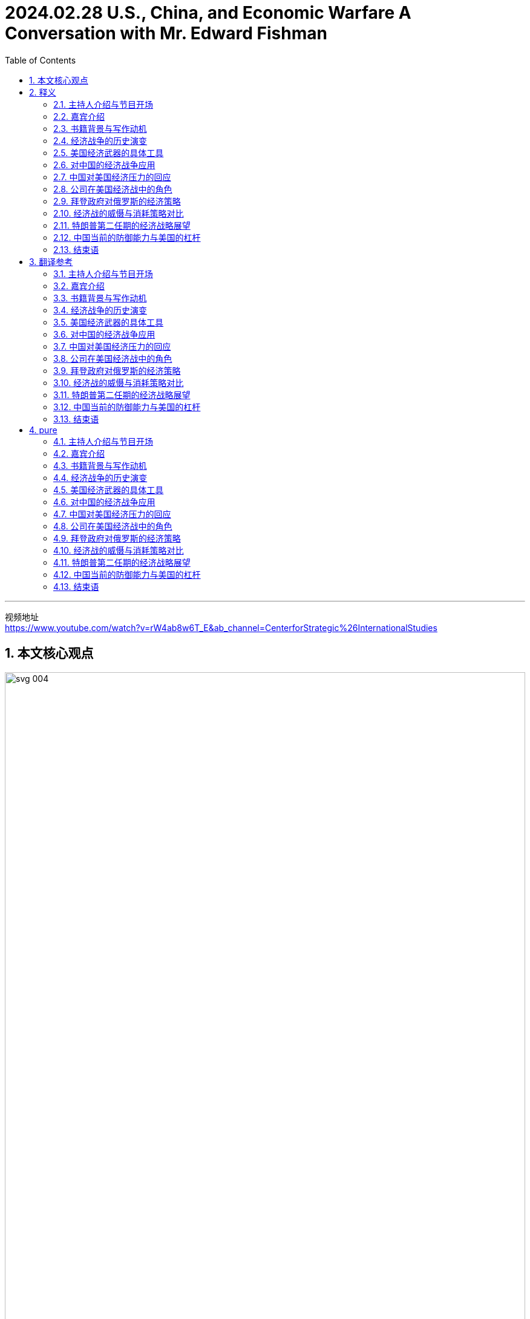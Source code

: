 
= 2024.02.28 U.S., China, and Economic Warfare A Conversation with Mr. Edward Fishman
:toc: left
:toclevels: 3
:sectnums:
:stylesheet: ../../../myAdocCss.css


'''

视频地址 +
https://www.youtube.com/watch?v=rW4ab8w6T_E&ab_channel=CenterforStrategic%26InternationalStudies


== 本文核心观点

image:../img/svg 004.svg[,100%]



== 释义

==== 主持人介绍与节目开场

I'm Bonnie Lyn, Director of the China Power Project and Senior Advisor 高级顾问 at the Center for Strategic International Studies.  +
In this episode of the China Power Podcast, we're exploring economic warfare (n.)战争，作战 and U.S. application 应用，实施 of it to China and other actors 参与者；行动者.  +
What tools does the United States have for economic warfare? How *have* they *been historically used* (v.), and against China? How did China respond?  +
To explore these questions, we're joined by Mr. Edward Fishman, the author of a new book titled _Choke （使）窒息 Points_: American Power in the Age of Economic Warfare.

==== 嘉宾介绍
Edward Fishman is a leading authority 权威 on economic statecraft 治国才能；管理国家的本领  and sanctions  制裁;处罚，惩罚.  +
He teaches at Columbia University's School of International and Public Affairs #and# is a Senior Research Scholar 高级研究学者 at the Center for Global Energy Policy.  +
He also *advises* (v.) companies *on* geopolitical strategy 地缘政治战略 #and# invests (v.) in early-stage technology startups 初创公司;创业公司.  +
Previously 以前地，先前地, he *served* at the U.S. State Department 国务院 *#as#* a member of the _Secretary of State_’s 国务卿 Policy Planning 政策规划 Staff 全体员工，全体雇员, at the Pentagon 五角大楼 #as# an advisor 顾问 to the Chairman of _the Joint Chiefs_ (领袖，首领) 参谋长联席会议 of Staff, and at the U.S. Treasury Department 财政部 #as# Special Assistant 特别助理 to the _Under Secretary_ 副秘书 for Terrorism  恐怖主义 and Financial Intelligence 财务情报.  +
His writing (n.) and analysis are regularly featured  (v.)担任主演; 是 (展览、杂志等) 的重要内容 by outlets 媒体；渠道 such as The New York Times, The Wall Street Journal, The Washington Post, Foreign Affairs, Politico 政客,政治家, and NPR 美国国家公共电台（=National Public Radio）.  +
He holds 持有 a _B.A._ 文学学士学位（=Bachelor of Arts） in History from Yale, an _M.Phil._ 哲学硕士（=Master of Philosophy）  in International Relations from Cambridge, and an MBA from Stanford.

"Eddie, thank you for joining me today."

"Thanks so much for having me on. I’m a big, big fan of China Power, so I’m glad to be on the podcast today."

"Thank you, it’s very kind 善良；友好 of you."

==== 书籍背景与写作动机
"So, your recent book, Choke Points: American Power in the Age of Economic Warfare, was a fantastic read 读物. I wanted to ask you: what motivated you to write the book, and what, from your perspective 观点；视角, are some of the main arguments 论点 you were making in it?"

"Sure. Maybe I’ll start with the second question #because# I think that’ll help me explain my motivation as well.  +
So, the premise 前提，假设 of the book, Bonnie, is that we are living in an age of economic warfare.  +
Sanctions, export controls have become the primary (a.)主要的，首要的 way that great powers compete (v.) with each other.  +
This has been the case now /(倒装) *for* what I would *argue* at least the last two decades —*really* in the years after 9/11 *is* when this reality came to the fore 前部，前面;前沿；显要位置.  +

[.my1]
.title
====
.Really _in the years after 9/11_ is /when this reality came to the fore.
这句话包含部分倒装，其正常语序是 : *This* `系` *is* `表语从句` when this reality really came to the fore in the years after 9/11. +
这里为了强调 “in the years after 9/11”，将其提前到句首，导致句子出现部分倒装（强调句型的一种）。

按照正常语序，句子可以改写为： +
*It was* really in the years after 9/11 *that* this reality came to the fore. +
这里实际上是一个强调句型，只是原句没有使用 It was ... that ... 这种明显的强调结构，而是用 is 直接引导 when 从句。
====

It wasn’t, I think, totally clear until maybe 10 years ago, and in the last decade, it’s just *taken off 起飞；迅速发展 to* new heights #as# the U.S. has deployed economic weapons #not just# against smaller economies #but also# against Russia and, of course, China."

"The reason I decided to write this book is `表从` there is just no general history of the age of economic warfare.  +
You know, I’ve oftentimes 时常地，经常地 had students in my classes at Columbia, reporters, government officials ask (v.) me, ‘If I want to learn about how we got here —how did we get #from# a place where global economic relations were considered win-win 双赢 in the ’90s and early 2000s #to# one where it’s very zero-sum (a.)零和的 between the great powers?’   +
I couldn’t really recommend (v.) anything to them #because# there’s no general history of what I call (v.) the age of economic warfare.  +
So, my first goal, Bonnie, was really to fill that gap —be able to provide a single-volume 单卷 book that I could recommend to everyone #from# students #to# fellow 同伴，同事 scholars #to# government officials."

"But beyond that, too, you know, I had a very personal experience where I worked in the U.S. government, working #on# these very same issues —#on# sanctions against Iran and Russia and China.  +
`主` #One thing# 后定 that honestly was `表` somewhat concerning (a.)令人担忧的 to me —this was in the 2010s — `系` #was# I noticed that #whenever# we were sitting around the table in the Situation Room 战情室 #and# the topic of sanctions *came up*  发生，出现;提出，想出, about 90% of the participants at the table all of a sudden would go quiet /#because# they sort of found (v.) sanctions *to be* this very wonky (a.)靠不住的；摇晃的，动摇的, very arcane  (a.)神秘的，晦涩难懂的;深奥的  subject (n.) #that# you couldn’t really *weigh in on* 发表意见;参与讨论，表态 #unless# you were highly technocratic (a.)由技术专家官员组成的; 受技术专家官员影响的, skilled.  +

image:../img/svg 007.svg[,100%]

As a result, `主` #the conversations# 对话 at the highest levels 最高级别,最高水平 —#even# at the Deputies 副手 and Principals Committees 主要委员会 in the Situation Room —on sanctions `系` #were# often pretty rudimentary (a.)基本的，初步的；不成熟的，未充分发展的 and not very strategic, and there were a *far cry* 相差甚远, frankly 坦白说, *from* discussions of the use of military force."

image:../img/svg 008.svg[,100%]

[.my1]
.title
====
- arcane -> 词根ark, 保护，隐藏，词源同单词ark, 方舟。
====

"What I realized is `表` a lot of people think (v.) sanctions are complicated, think (v.) that tariffs and export controls are overly complicated, and they don’t think that they can learn about them.  +
So, I really wanted to demystify (v.)使非神秘化；阐明；启发 how economic warfare works (v.) —to show #that# it actually isn’t that hard to understand, #that# you can *wrap your head around 理解，领会 it* 弄明白它 —#because# I think that *in order for* 为了达到某个结果或目的 the United States to actually use (v.) economic weapons effectively, the first step is really understanding.  +
And that’s #not just# amongst, you know, top-level policy officials #but also# students who are going to be tomorrow’s policy officials."

"Thank you so much, Eddie."

==== 经济战争的历史演变
"Maybe we can unpack (v.)打开包裹；分析；卸下 some of the changes that you’ve mentioned.  +
Maybe we can start with: how did we get to the place where, as you said, we’re now using a lot more economic tools? Obviously, your book covers a lot of ground 领域 —#both# changes in terms of 就……而言 capabilities acquired by the United States #as well as# the different tools —#but# maybe we can *walk through* 逐步讲解;详细演示或解释一个过程的步骤 what are the most important global changes first, #and then# we can go to the specific tools that the United States now has 后定 that the United States can use against what you mentioned, #either# smaller actors （行动或过程）参与者 #or# larger actors like China and Russia."

"Sure. Oftentimes, Bonnie, I’m asked, ‘Well, what makes (v.) this age different from previous ones, right? Haven’t we always seen sanctions and trade embargoes?’  +
And look, actually, as an undergraduate 本科生, I studied ancient history, and the earliest use of sanctions occurs (v.) in Thucydides 修西得底斯（古希腊历史学家）, right?  +
We know that during the Peloponnesian War 伯罗奔尼撒战争 —right on the eve 前夕，前一天；傍晚，黄昏 of the Peloponnesian War — `主` #Athens# 雅典, in the time of Pericles 伯里克利（古雅典政治家）, `谓` *#imposes#* (v.) a trade embargo *on* its neighbor, Megara 地名. So, obviously, economic warfare is *as old as* history."

"The thing that’s different about economic warfare today `系` is that for all those thousands of years —#from# the time of Pericles 伯里克利（古雅典政治家） #to# today — `主` using (v.) effective economic warfare `谓` really required the use of naval (a.)海军的，军舰的 force.  +
So, the reason that `主` Athens could impose (v.) such a dramatic trade embargo on Megara `系` was #because# they had the world’s greatest navy, #and# they could blockade (v.)包围，封锁（尤指港口） ports 港口.  +
The same was true with Imperial Britain 大英帝国 #and# their use of embargoes, #even# *all the way up to* 一直到 the 1990s, #when# the United States imposed (v.)强制推行，强制实行, with U.N. backing 支持, a wide-ranging embargo on Saddam Hussein’s Iraq.  +
That embargo was actually backed by a multinational  跨国的 naval force 后定 #that# was parked outside of Iraqi ports for 13 years, #from# 1990 #all the way up till# the 2003 invasion of Iraq.  +
So, `主` economic warfare throughout 遍及，到处；自始至终，贯穿整个时期 most of history `系`  was kind of *on the same spectrum 范围，幅度；光谱 of* 在相同的光谱上 the use of military force #because# it required the deployment 有效运用；部署，调动 of military resources to make it impactful 有效的；有力的."

"What changed —and you know, started to take off  起飞；迅速发展, I think, really in the 1970s #with# the breakdown 崩溃 of the Bretton Woods system 布雷顿森林体系 #and# the financialization 金融化 of the world economy, #but then# 然而接着 really accelerating (v.)加速 in the ’90s #with# the end of the Cold War #and# _the bringing in_ (n.)引入 of Russia and China into the global economic order —is that we got what people now call hyper-globalization 超级全球化, #where# you have just intensively 强烈地；集中地 integrated (a.)各部分密切协调的，综合的 supply chains #and# financial networks.  +
And `主` #what# these integrated supply chains and financial networks create (v.)  `系` #are# these choke points, #which# are *areas* in the world economy #*where*# (指前面的 areas) one state has a dominant 占支配地位的，占优势的 position, #and# `主` *there’s very little*, if any, *redundancy* —there’s basically no substitute  替代品，代替物."


[.my1]
.title
====
._the bringing in_ (n.) of Russia and China into the global economic order
这里的 "of" 并不是多余的，它是 bringing in 作为 "名词短语"（gerund phrase）时所需要的结构。


在这个句子里，"bringing in" 充当 名词（动名词），表示 "the act of bringing in"（引入的行为）。当动名词短语带有宾语时，我们通常需要用 "of" 连接宾语，类似于：

- "the arrival of the guests"（宾客的到来） +
- "the introduction of new policies"（新政策的引入） +
- "_the bringing in_ of reforms"（改革的引入）
====

"So, `主` the classic case 实例 of this `系` is the U.S. dollar, where #if# you really want to conduct (v.)实施，进行 business in the world economy, you need access (v.) to the dollar.  +
`主` #Something# I put in the book, #which# I *stand by* 继续支持 (尤指处于困境者);坚持 (原有的决定、承诺或声明), `系` #is#, you know, `主` trying to do international business #without# access to the dollar `系` *is kind of like* trying to travel (v.) the world #without# access to a passport —it’s just not possible.  +
And there are other choke points, including some of the tools #that# *go into* 涉及 making (v.) advanced 先进的；高级的 semiconductors 半导体, parts of energy supply chains 能源供应链.  +
So, *it’s `表` #not just#* the dollar, *#but# `主` that `系` was* the critical development.  +
It was this unprecedented 前所未有的，史无前例的 economic interdependence 互相依赖 后定① #that# really *takes off* 起飞；迅速发展 in the ’70s #but then# gets to new heights in the ’90s /后定② #that# enables (v.) this sort of new form of economic warfare, #where# you don’t actually need (v.) naval power to make embargoes and sanctions impactful."

==== 美国经济武器的具体工具
"And your book really writes (v.) about how, during this time, the United States was the main beneficiary 受益者，受惠人 of this hyper-globalization.  +
So, you mentioned the U.S. dollar, you mentioned the importance of U.S. technology.  +
As you *look at* the U.S. building up this influence, your book also details (v.) the various ways (n.) 后定 #that# both Treasury 财政部 and Commerce 商务部 *came up with* 提出了，出台了 or *drew on* 利用，借鉴 existing tools and authorities  权限.  +
Could you *walk (v.) us through* some of these tools and authorities #and# how have they been used (v.), #particularly# in the last two decades?"

"So, you know, `主` #the# most impactful weapon that the United States has (v.) *at its disposal* (去掉；清除；处理) *可支配的；可利用的；可运用的* `系` #is# what’s called blocking sanctions 封锁式制裁.  +
This is #when# `主` the Treasury Department’s Office of Foreign Assets Control 外国资产控制 `谓` *cuts off* a foreign company *from* access to the dollar.  +
It means that *they’re fully cut (v.) off (被动句)被切断 from* all transactions 交易，买卖，业务, #as well as# `主` *any assets* 后定 that they have under U.S. jurisdiction, `谓` *are frozen*.  +
`主` #This type# of penalty 惩罚 —_blocking sanctions_ on any business 后定 that wants to conduct (v.) cross-border commerce 跨境贸易 -- `系` #is# really, really, really problematic (a.)成问题的，有困难的, and for banks, it can actually be existential 关乎存在的."

"So, I think `主` #the first very important development# that we see —kind of in the 2000s, and it’s really pioneered (v.)倡导；作先驱 by a person named Stuart Levey, who’s the Treasury Department’s first Under Secretary for Terrorism and Financial Intelligence — `系` #is# he *winds up using* 最终使用 blocking sanctions *to cut off Iran from* the international financial system.  +
At the time, in the sort of 有点儿 mid-2000s —the first decade of the 21st century —there were doubts 怀疑 that Iran could be sanctioned (v.)对……实施制裁，处罚 any more than it was.  +
The U.S. had  a full trade embargo on Iran for a decade 十年，十年期, and so even George W. Bush, the president at the time, was skeptical (a.)不相信的，持怀疑态度的 that more pressure could be deployed #because# you also didn’t *have* (v.)让,使,使得 the U.N. *supporting* (v.) 使联合国来支持 dramatic sanctions on Iran."

[.my1]
.案例
====
.*have* the U.N. *supporting* (v.) dramatic sanctions on Iran
have 这里是 使役动词，表示 "让/使/使得" 的意思。 +
*have  sb. doing* :  这种结构表示 "让某人/某物正在做某事"。 +
the U.N. 是 "宾语"，supporting dramatic sanctions on Iran 作为 "宾补"，说明 the U.N. 处于支持制裁的状态。

让联合国支持对伊朗实施严厉制裁。

chatGPT:
[.my3]
[options="autowidth" cols="1a,1a"]
|===
|Have sb. done（使某人被……） |Have sb. doing（让某人一直做某事）

|have + sb. + done（过去分词） +
表示 让某事被动地发生在某人身上，通常指“让某人受到某种影响”或“让某事被处理”。

1.表示**请别人做某事**（相当于 get sb. to do sth.） +
- I had my hair cut yesterday.（我昨天剪了头发。） +
- She had her car repaired.（她让人修了她的车。） +

2.表示**某人经历了某种情况（通常是不好的事情）** +
- He had his wallet stolen.（他的钱包被偷了。）

|have + sb. + doing（现在分词） +
**让某人处于某种持续状态，**通常强调**持续影响**。 可能表示 "*不情愿地让某人做某事*" 或 "*主动导致某人做某事*"。 +
- The movie had me laughing the whole time.（这部电影让我一直笑个不停。） +
- The teacher had the students writing essays all morning.（老师让学生们写了一上午的作文。） +
- She had me waiting for hours!（她让我等了好几个小时！）

|===

====

"What Levey 人名 realized `系` was that #using# the threat of blocking sanctions, #coupled with# 加上，连同 direct diplomacy (n.)外交，外交技巧；（处理人际关系的）手腕，策略 with bank executives 高管；主管 across the world —#which#, by the way, he was able to get access to these banking executives /#because# `主` his boss at Treasury, Hank Paulson, `系` had been the CEO of Goldman Sachs /*#and so#* 因此、所以 was able to open a lot of doors for Levey —Levey basically came to, you know, the C-suites高管套房 of everyone from banks in London to Singapore to Dubai to Frankfurt /#and# brought them declassified (a.)解密的 intelligence #showing# how Iran was ① using their banks  ② #and# manipulating (v.) the U.S. financial system ① to fund (v.) its nuclear program ② #and# funnel (v.)通过漏斗，穿过狭窄通道；输送，传送（金钱、货物或信息） money to its terrorist proxies 代理；代理人 in Hamas 哈马斯,伊斯兰抵抗运动 and Hezbollah （黎巴嫩）真主党."

"And many of these bank CEOs just decided, ‘Look, this is not worth it for me. I don’t want the reputational (a.)声誉的 hazard (n.)危险，危害 of potentially *being linked to* Iran’s nuclear program.’  +
So, a lot of the banks *just* sort of, of their own volition 意志，意志力；决断力, *decided* (v.) to cut ties with Iran, *even though* legally they were not required to.  +
And then, with the stragglers (落伍的士兵；离群的动物) 和掉队的人在一起, Bonnie, he was able to leverage (v.)充分利用（资源、观点等） this threat of blocking sanctions —leverage (v.)充分利用 continued (a.) access (n.) to the U.S. dollar and the invisible infrastructure 基础设施 of global finance —to basically pressure (v.) them #or# coerce (v.) them to stop doing business with Iran.  +
And this oftentimes *is known as* secondary sanctions 二级制裁, when you’re #not just# applying sanctions on a target like Iran /#but also# its business partners, whether *that’s*, again, *banks* anywhere from China to Turkey to Europe. And *it winds up 以…告终（或终结） proving (v.)证明是* devastatingly 毁灭性地 effective."

[.my1]
.案例
====
- volition -> 来自拉丁语volō("wish, will").
====

"Could you also talk about some of the tools 后定 that your book mentions (v.) `主` that Commerce `谓` now has?"

"Definitely 当然. So, the Commerce Department has always had a range of 一系列 export controls that it has deployed, and these often have taken a backseat (后座；次要位置) 退居次要地位  to sanctions, especially since the end of the Cold War.  +
But `主` what happens during the first Trump administration `系` is that, almost by accident, they realized that `主` Commerce’s export controls `谓` can be a really, really impactful tool in a targeted (a.)定向的；被定为攻击目标的 way, similar to the way 后定 blocking sanctions work (v.)."

And *what winds up happening is*, basically, Wilbur Ross, the only Commerce Secretary 商务部长 of the first Trump administration —when he comes into office, the first thing he does is `表` he signs (v.) this legal settlement （解决争端的）协议，和解 with ZTE, you know, China’s number two 第二位的  telecom equipment maker.  +
ZTE had been caught (v.) violating (v.) American sanctions and _export controls_ 出口管制 on Iran.  +
This had been a legal case 法律案件 that spanned (v.) back to the Obama administration, and *just sort of by happenstance* 偶然事件，巧合; 只是一种偶然, *it was*, like, *right ready to be signed* —the final settlement —on his desk /when he got to his office in March of 2017.

[.my2]
碰巧的是，2017年3月，当他来到办公室的时候，这份协议已经准备好要签署了——最后的和解协议放在了他的办公桌上。

"And *lo and behold* 真沒想到, about a year later, it became very clear that ZTE was wildly 野蛮地；狂暴地；失控地 violating (v.) the terms of the settlement.  +
Even #executives# 高管 后定 that *they (指中国政府) had said that* they (指中兴的高官) would censure (v.)严厉批评，正式谴责 `谓` #were given# 多汁的；丰厚的 bonuses 奖金 and, in some cases, promoted 提升.

[.my2]
就连他们曾经说过要谴责的高管, 也得到了丰厚的奖金，在某些情况下还得到了晋升。

And Wilbur Ross was very angry  about this. He basically felt (v.) that, you know, the U.S. was being made a sucker 被愚弄;易受骗的人 by ZTE.  +
And so, he *came down on* 对……采取严厉措施;批评或惩罚（某人） ZTE very hard 严厉地 in April of 2018 with what’s called a denial order 拒绝令.  +
And this is basically #the closest thing# 最接近的东西 the Commerce Department 商务部 has #to blocking sanctions#.  +
Commerce 商务部 Obviously doesn’t regulate (v.)监管 finance 金融, so it doesn’t *have anything to do with* 与……有关，与……有联系 financial transactions (交易，买卖，业务) 金融交易, but it bans (v.)禁止 all U.S. companies  from exporting (v.) anything to ZTE .

[.my1]
.案例
====
.lo and behold
something that you say when you tell someone about something surprising that happened
真沒想到 +
- I was in Vienna sitting quietly in a café when, *lo and behold*, my cousin walked in.
我靜靜地坐在維也納一間咖啡館裡喝著咖啡，真沒想到，我的表弟走了進來。
====

And honestly, by surprise 出乎意料地, within weeks 在几周内, ZTE  was on the brink 边缘 of shutting its entire business down 关闭整个业务.  +
And this was, like, a big light bulb 灯泡 moment 一个重要的顿悟时刻 for a lot of the China hawks 中国鹰派 in the Trump administration /because they realized, ‘Hold on a second 等一下 —by *cutting off* a major  Chinese company *from*, you know, Qualcomm chips 高通芯片 or, you know, Google’s Android operating system 操作系统, `主` doing things like that `谓` could be just *as effective 同样有效 as* cutting off  a foreign bank  from the dollar.’  +
And so, this was sort of 有点 an ‘aha’ moment 一个‘啊哈’时刻 for the Trump administration  /that it could use (v.) frontier technology 前沿技术—it *could use* the stuff 东西 that Silicon Valley makes (v.) -- 来作为 *as* a choke point 瓶颈 /*in the same way 同样方式 that* `主` it `谓` *used* (v.) Wall Street  and U.S. banks  *as* a choke point.

==== 对中国的经济战争应用
"This is a good transition 过渡 to discuss  how economic warfare was applied 应用 against China. So, your book covers (v.)  a number of efforts from the first Trump administration.  +
Could you walk us through 逐步讲解 what you saw as the most significant 显著的 economic warfare actions?"

"Sure. So, look, during the first Trump term 任期, `主` #a lot of the focus# 焦点 at the very top 最高层 —in terms of 就……而言；从……角度来看 Trump himself — `系` #was# on the trade war.  +
It was imposing (v.) tariffs 关税 on China, and in that respect 在这方面, Bob Lighthizer, the U.S. Trade Representative 美国贸易代表, was very much  in the driver’s seat (驾驶员座椅) 掌控局面.  +
But if you look at how Lighthizer justified (v.)证明……的合理性 the tariffs 关税 and his Section 301 investigation (301条款调查) against China that concluded (v.)得出结论 in 2018, it was all about how China was undermining (v.)破坏 American technological progress 美国技术进步 —by stealing 窃取 intellectual property 知识产权, by forcing 强迫 U.S. companies  to give up 放弃 sort of crown jewel 皇冠上的珠宝 technologies 顶尖技术 in exchange for 换取 access 进入；使用权 to the Chinese market 市场."

And at the same time, a group   of officials   at the NSC 国家安全委员会（=National Security Council）, led (v.) by   Matt Pottinger but including  people like Ivan Kanapathy —who’s actually now in the job 职位 that Pottinger was in during the first Trump administration ; he’s now the Senior Director 资深总监 for Asia 亚洲事务高级主任 at the NSC 国家安全委员会—these folks 这些人 were really worried  about what China was doing on the technological front 技术前沿.  +
And the poster 海报 child 典型代表;代表性人物 for that was Huawei.

Now, Huawei was the number one telecom equipment maker 电信设备制造商 in China and, you know, was really a world-class 世界级的 company. You know, they had come to really dominate (v.)主导 the global telecom market 全球电信市场, and in 5G in particular —which is the next generation of telecoms 电信 that was coming online 上线 right then 当时 in the late 2010s—was basically running the table 横扫一切.  +
And its big competitors 主要竞争对手, Nokia and Ericsson 爱立信, were just, you know, light-years 光年 behind it 远远落后 and not really winning (v.) any of the major contracts 主要合同.

And so, `主` what people 后定 like Pottinger worried (v.) about `系` was that /if China—and Huawei in particular 尤其 —was successfully wiring (v.)装电线 the world 连接世界, and that its telecom equipment 电信设备 was, you know, everywhere 无处不在 from Europe  to Africa  to Asia , that ultimately 最终 China would obtain (v.) access 进入；使用权 to a choke point 瓶颈 *on par with* 与……水平相当 the dollar —that, you know, China could leverage (v.)利用 that type  of economic control  for *an incredible 难以置信的 sort of 某种 type  of power*  around the world 全世界.  +
`主` The way that they phrased (v.)用言语表达 it  `系` was that it could be a ‘kill switch’ ‘致命开关’—that basically 基本上 China could turn off 关闭 telecom networks 电信网络 whenever they so pleased 只要他们高兴,只要他们愿意.

And so, `主` #what# they tried to do  —and this really spanned 跨越 #from# H.R. McMaster as the National Security Adviser 国家安全顾问 #to# John Bolton, #all the way to# 一直到 the time  when Robert O’Brien comes in 上任— `系` #was# they really tried just to convince (v.)说服 U.S. allies 盟友 that Huawei was a threat  #and# not to buy  equipment  from Huawei.  +
And there was a lot of pressure  that they put on 施加在 the British government, on the German government. But *lo and behold* 真沒想到，你瞧,看哪, really, this argument 论点 just didn’t work 没有奏效.

[.my1]
.案例
====
- lo and behold : 我們經常用它來感嘆, 或者引出一件事情**讓人出乎意料的部分**，相當於我們常說的 「真想不到」。
====

There were only a few 少数 governments 政府—particularly 尤其 the Australians 澳大利亚人和 the New Zealanders 新西兰人—who agreed 同意 to ban 禁止 Huawei, sort of 有点 of their own volition 自愿地, but the Europeans 欧洲人 kind of 有点 dove headlong into 一头扎进 this relationship 关系 with Huawei.



And so, `主` what the Trump folks 特朗普团队 realized `系` was that they would have to use economic pressure on Huawei and Huawei’s business partners 商业伙伴 *for them* to actually succeed (v.) in stopping (v.) Huawei’s march 前进 to 5G dominance 主导地位;优势，支配地位.  +
`主` The first thing they tried to do in 2019 `系` was just add (v.) Huawei to the Entity List 实体清单, and that was similar to what the penalty 惩罚 that had been imposed (v.)强加 on ZTE —a little bit 稍微 more mild 温和 *in that* 因为；由于；就在于 there was a license 许可, you know, the ability  to potentially 可能地，潜在地 get a license.  +
And that looked like 看起来 it had worked 奏效 for a little while 一段时间, but very quickly, U.S. companies started to find  workarounds 应变方法；变通方法;解决方法.

In some ways 在某些方面, there were some perverse (a.)反常的;乖戾地; 有悖常理地 incentives 动机 because `主` #the way# 方法 export controls work (v.)运作 `系` #is# it only impacts (v.) direct exports (n.) from the U.S.  to Huawei.  +
So, if a U.S. company had a subsidiary 子公司 in Vietnam 越南 and was shipping (v.) something to Huawei from that subsidiary 子公司, that was allowed.  +
So, in some ways 在某些方面, it perversely 反常地 incentivized (v.)激励 U.S. companies  to offshore (v.)转移到海外 more production 生产.

`主` What they *came upon* 发现;遭遇，碰到, though, in 2020 `系`  was a real innovation 创新 in economic warfare .
They created something called the Foreign Direct Product Rule 外国直接产品规则, which was sort of 有点 like the equivalent 等价物 of secondary sanctions 二级制裁 but for export controls.  +
And what it said 规定 was that `表` if you were a foreign manufacturer 制造商 producing (v.) something like a semiconductor 半导体 for Huawei, you could not use (v.) U.S. equipment to make that semiconductor.

"So, all of a sudden 突然, TSMC 台积电（=Taiwan Semiconductor Manufacturing Company） —who’s making (v.) all the semiconductors for Huawei at the time 当时; I think Huawei was the second biggest customer for TSMC behind Apple —the choice that TSMC  had was #either# 或者 they could stop (v.) doing business with Huawei, #or# they could *rip out* 拆除 all of the U.S. software and equipment that was powering (v.)驱动 their foundries 工厂,铸造车间.  +
And of course, they’re reliant (a.)依赖的 on things like Applied Materials 应用材料公司 and Lam Research 拉姆研究公司 and other very important  U.S. companies.  +
And ultimately 最终, this worked 奏效, and TSMC very importantly cuts (v.) ties with Huawei in 2020, and many, many other leading 领先的 global semiconductor makers (n.) do (v.) the same."

`主` What was so interesting in your account 叙述 of this in your book `系` was `主` how much of _what the United States did_ `系` was very much unilateral 单边的 —driven by 由……驱动 the United States /and against *#what#* many of our allies 盟友 and partners, *both* at the government level *and* their respective 各自的 companies, *#wanted to do#*.  +

[.my2]
====
您在书中对这件事的叙述中所展现出来的有趣之处在于，美国所采取的诸多行动, 在很大程度上是由美国单方面主导的，而且与我们许多盟友和伙伴（无论是在政府层面, 还是在各自的公司层面）所期望的行动, 背道而驰。 +

你在书中对此的描述中最有趣的部分是，美国所做的事情, 究竟有多少是完全单方面的——这些行动由美国推动，并且违背了我们许多盟友和合作伙伴（无论是政府层面还是他们的公司）所希望采取的方向。
====

[.my1]
.案例
====
- 这个句子整体来看，核心结构是 "What was so interesting ... was how much ... was ..."，是典型的 强调“某事很有趣”的表达方式。
- and against *what* many of our allies and partners...*wanted to do*（并且违背了我们的盟友和合作伙伴（无论是政府层面还是他们的公司）想要做的事情）
====

And that goes back to 返回 what you were talking about earlier —how this is so different  now from, *compared to*  100 or 200 years ago, in which `主` any type of economic embargo  `谓` required  a large coalition 大联盟 of countries  in addition to 除了 what you mentioned, naval power.  +
Do you still think that, *having* now *gone through* 经历 5 years since 2020, that many of these tools can still be used (v.) unilaterally 单边地 to achieve (v.) similar  effect?

"Yes, I do. I think that `主` the real question you have to ask `系` is: at what cost 以什么代价, right?  +
Could the U.S. use (v.) ① even more aggressive 更激进的 versions 版本 of the FDPR 外国直接产品规则  ② and, critically 关键地, things like secondary sanctions 二级制裁 to isolate (v.) China’s technology sector  行业 even more?  +
Without question 毫无疑问 —because ultimately 最终, if you are forcing 强迫 banks and companies around the world between the U.S. and Huawei, most of the time, they’re going to choose (v.)  the U.S..  +
It becomes a little harder 变得有点困难 if you’re making them choose (v.) between the U.S. and the China market, right —if it’s sort of 有点 at a national level 国家层面, and we can talk about that —but if it’*s* just *based on* one Chinese company, *I do think that* the U.S. could do this."

[.my2]
毫无疑问——因为从根本上说，如果要让世界各地的银行和企业（比如美国和华为之间）做出选择，大多数时候他们会选择美国。如果要让他们在"美中之间的市场"做出选择的话（比如在国家层面），那就有点难了——我们可以就此展开讨论——但如果只是基于一家中国公司的话，我认为美国是能够做到这一点的。

I think the problem, though, Bonnie, is again: at what cost 以什么代价?  +
And I think `主` the cost 代价 that *you wind up 最终导致 seeing* during the Trump administration `系` is they wind up 最终导致 isolating (v.) themselves from much of the world.  +
There’s this scene 场景 that I decided  to end (v.) the section 部分 of my book on Trump’s first-term China policy 特朗普第一任期的中国政策 on, where, at the very end 在最后 of his administration, when basically 基本上 Trump, who had kind of 有点 vacillated (v.)犹豫不决，摇摆不定 *between* being tough (a.)强硬 on China *and* being very obsequious (a.)谄媚的；奉承的；顺从的 towards Xi Jinping —finally   decides (v.) it’s time  to be very tough 非常强硬 /#because# he kind of 有点 blames (v.)责怪 China for the COVID pandemic 新冠疫情 #and# blames (v.) China for him losing reelection 连任失败 in 2020.

[.my1]
.案例
====
- vacillate -> 来自拉丁语 vacillare,摇摆，犹豫，来自 PIE*weng,弯，转，摇晃，词源同 wink,winch.
- obsequious -> 来自拉丁语obsequium,顺从，履行服务职责，来自ob-,向前，朝向，-sequi,跟随，词源同sequence.原为跟班，跟随，后引申词义巴结的，讨好的。
====

The kind of 有点 gloves come off 毫不留情. They effectively 有效地 try to sanction 制裁 everything 一切 in China—you know, that’s when they try to ban 禁止 TikTok 抖音国际版 for the first time 第一次, they impose 强加 export controls on SMIC 中芯国际, you know, they do all kinds of things 做各种事情. DJI 大疆, the big drone company 无人机公司 in China, gets hit 受到打击 with export controls.



"During this time 在这期间 is when the Europeans 欧洲人 sign 签署 the Comprehensive Agreement on Investment 全面投资协定—this landmark 里程碑式的 investment agreement 投资协定 with China. To me 对我来说, that was a poignant 深刻的 sort of 某种 symbol 象征 because, as the U.S. is kind of 有点 swinging wildly 疯狂地攻击 at China, you see 看到 the Europeans 欧洲人—who are signing 签署 a big economic agreement 经济协定 with the Chinese 中国人. And so, I think that the costs 代价 of Trump’s approach 方法, even though 尽管 they worked 奏效 against Huawei, I would argue 争辩, was that it isolated 隔离 the U.S. and, in many ways 在许多方面, encouraged 鼓励 other countries 其他国家 to hedge against 对冲 the United States 美国 and to sort of 有点 cozy up to 亲近 Beijing 北京."

"So, I think that the answer 答案 is, you know, some people 一些人 say 说, ‘Oh, well, export controls and sanctions 制裁 could never 从未 work 奏效 against China.’ I think they could work 能奏效. The reason that international coalitions 国际联盟 and allies 盟友 are important 重要的 is really to maintain 维持 legitimacy 合法性 and to lower 降低 the risk 风险 of unintended consequences 意外后果 and spillovers 溢出效应."


==== 中国对美国经济压力的回应
"And in the first Trump administration 特朗普第一届政府, in addition to 除了 China reaching out 接触 more to U.S. allies 美国盟友, partners 伙伴, including 包括 Europe 欧洲, what other measures 措施 did you see 看到 the Chinese government 中国政府 take 采取 in terms of 在……方面 responding 回应；反应—whether it’s to U.S. pressure 美国压力 against ZTE 中兴 or Huawei?"

"So, China really takes 采取 a two-track 双轨 approach 方法. And one of them 其中之一 is a track 轨道 that I think winds up 最终导致 emulating 模仿 a lot of 许多 the U.S. playbook 美国策略, and another 另一个 that’s more innovative 更具创新性的."

"So, the track 轨道 that emulates 模仿 the U.S. playbook 美国策略 is, right around 就在……附近 the ZTE penalty 中兴惩罚—so in 2018—China starts 开始 laying the legal groundwork 奠定法律基础 for its own 自己的 economic arsenal 经济武库. So, you know, China has long 长期地 used 使用 economic coercion 经济胁迫, of course 当然, but throughout 在……期间 most of history的绝大部分 and through 通过 certainly 当然 modern history 现代历史, it has done so 这样做 in kind of 有点 an informal 非正式的 way 方法—you know, where all of a sudden 突然 Chinese tourists 中国游客 just stop 停止 showing up 出现 in South Korea 韩国, or all of a sudden 突然, you know, rare earth exports 稀土出口 to Japan 日本 just, you know, slow to a trickle 减少到涓涓细流 after the Senkaku incident 尖阁事件 in 2010. But this was much, much less impactful 影响小得多, much less institutionalized 制度化程度低 than the U.S. economic arsenal 美国经济武库 that we discussed 讨论 being led 由……领导 out of Treasury 财政部 and Commerce 商务部."

"What Xi Jinping does 做, starting 开始 in 2018, is he starts 开始 building 建立 that legal framework 法律框架. You see 看到 the creation 创建 of an Unreliable Entity List 不可靠实体清单, which is kind of 有点 a mirror image 镜像 of the U.S. Specially Designated Nationals list 美国特别指定国民清单—it’s a way 方法 for China to impose 强加 targeted 有针对性的 sanctions 制裁 on foreign companies 外国公司. You see 看到 an Export Control Law 出口管制法 that China has now wound up 使用；最终导致 using to ban 禁止 things like rare earth mineral exports 稀土矿物出口 to the United States 美国—with gallium 镓, germanium 锗, and most recently 最近 tungsten 钨, just a couple weeks ago 几周前, in response 回应 to Trump’s 10% tariffs 10%关税 on Chinese exports 中国出口. And you also see 看到 an Anti-Foreign Sanctions Law 反外国制裁法 that China puts in place 实施. And so, you really see 看到 China building out 扩展 its offensive 进攻性的 capabilities, and I think those are going to be very relevant 非常相关 in the years to come 在未来几年—especially 尤其 if Trump does continue 继续 with sort of 某种 a trade and technology war 贸易和技术战争 against China."

"The other thing 另一件事 that China does 做 in the wake of 在……之后 the 2018 ZTE episode 中兴事件—and I think this one 这个 is more novel 新颖的, and in some ways 在某些方面 the U.S. winds up 最终导致 emulating 模仿—is they start 开始 building up 建立 their defensive fortifications 防御工事 against U.S. economic warfare 美国经济战争. And they start 开始 mapping out 规划 the choke points 瓶颈 in the global economy 全球经济 to try to understand 理解 not only 不仅 where they have leverage 他们有影响力 but, arguably 可以说 even more importantly 更重要的是, where they’re vulnerable 他们是脆弱的 to U.S. and foreign 外国的 coercion 胁迫."

"And what Xi Jinping does 做 is he does things like 像……这样的事 the Dual Circulation Policy 双循环政策, where he tries to insulate 隔离 China from being vulnerable 脆弱 to U.S. sanctions 美国制裁 and export controls, and using things like industrial policy 产业政策 and subsidies 补贴—not just for sort of 某种 economic and mercantilism aims 经济和重商主义目标, but also for national security aims 国家安全目标—and to try to basically 基本上 wean off 逐渐摆脱 China from dependence 依赖 on the U.S.."

"You also see 看到, in the financial arena 金融领域, things like the launching 推出 of the digital renminbi 数字人民币—you know, which today 今天 is by far 迄今为止 the most advanced 先进的 central bank digital currency 中央银行数字货币—and then, most recently 最近, China created 创建 mBridge, which is a way 方法 for cross-border payments 跨境支付 to be cleared 清算 without needing 不需要 the U.S. dollar or access 进入；使用权 to correspondent bank accounts 代理银行账户 in New York 纽约. And this is really important 非常重要 because, in the event 万一 that China is eventually 最终 cut off 切断—Chinese banks 中国银行 are cut off 切断—from that invisible 无形的 infrastructure 基础设施 of global finance 全球金融, projects 项目 like mBridge could allow 允许 Chinese trade 中国贸易 to continue 继续 unimpeded 不受阻碍地."

==== 公司在美国经济战中的角色
"And Eddie, how much 多少 do U.S. efforts 美国努力—either restrict 限制 or sanction 制裁 China—require 需要 cooperation 合作 from companies 公司, and to what extent 在多大程度上 were companies 公司 willing 愿意 to do so 这样做?"

"That’s a great question 很好的问题, Bonnie. Companies 公司 are on the front lines 在前线 in the age of economic warfare . So, I think this is something 某事 that’s often 经常 misunderstood 被误解 about how sanctions 制裁 and export controls work 运作—you know, the policies 政策 are set 设定 by officials 官员 in Washington 华盛顿, but they’re actually implemented 实施 by companies 公司. And a key 关键的 reason—and frankly 坦白说, I’d say 我会说 the primary 主要的 reason—that U.S. financial sanctions 美国金融制裁 have become so potent 有力的 in recent decades 近几十年 is because the U.S. Treasury Department 美国财政部 and Justice Department 司法部 have successfully 成功地 conscripted 征召 banks to be very effective 有效的 frontline infantry 前线步兵."

"And the way 方法 they did this was incentivizing 激励 them through 通过 penalties 惩罚. Basically 基本上, when there have been very egregious 极其恶劣的 sanctions violations 制裁违规, banks have faced 面临 really significant 显著的 fines 罚款. Classically 经典地, in 2012, HSBC 汇丰—the largest bank 最大的银行 in the U.K. 英国—was fined 罚款 $2 billion 20亿美元 for an array 一系列 of sanctions violations 制裁违规. And in 2014, BNP Paribas 法国巴黎银行—the French bank 法国银行—was fined 罚款 $9 billion 90亿美元 for sanctions violations 制裁违规. And in that case 在那种情况下, BNP Paribas 法国巴黎银行, which is, you know, one of the most important 最重要的 companies 公司 in France 法国, had their entire profit 全部利润 for the entire year 全年 wiped out 抹去 by this single 单一的 fine 罚款 for sanctions violations 制裁违规. And so, when you have fines 罚款 that are that large 那么大, banks have to take 采取 U.S. sanctions 美国制裁 and export controls seriously 认真地."

"So, the short answer 简短的回答 to your question 问题 is: companies 公司 play 扮演 a critical 关键的 role 角色. The longer answer 更长的回答 is: during the Trump administration 特朗普政府, as I mentioned—and what they were doing against China—they’re really weaponizing 武器化 U.S. technology companies 美国科技公司 against China. They’re not so much 不太 focused 集中 on financial warfare 金融战争 because, at the time 当时, Steven Mnuchin, the Treasury Secretary 财政部长, was pretty 相当 dovish 鸽派的 on China—wasn’t in favor of 不赞成 a tough 强硬的 policy 政策. So, what does that mean 那意味着什么? It means 意味着 that instead of 而不是 having banks on the front line 前线, you have companies 公司 like Micron 美光, the memory chip maker 存储芯片制造商, or Nvidia 英伟达 on the front line 前线 of U.S. economic warfare 美国经济战争. You even have companies 公司 like ASML 阿斯麦 in the Netherlands 荷兰 who are on the front line 前线, and TSMC 台积电, as I mentioned before 之前."

"And these companies 公司 don’t have the same track record 同样的记录 of really substantial 实质性的 fines 罚款 by the U.S. government 美国政府. On the flip side 另一方面, many of them 他们中的许多 depend 依赖 on access 进入；使用权 to the China market 中国市场 for a big part 很大一部分 of their revenue 收入. And so, it’s a much harder 更困难 call 判断 for some of these CEOs 首席执行官 to decide 决定, you know, ‘How religiously 严格地 do I have to comply with 遵守 American export control laws 美国出口管制法律?’"

"I think there’s this great 很棒的 kind of 某种 story 故事 in my book in which the CEO 首席执行官 of Micron 美光 actually plays 扮演 a big role 重要角色 in the development 发展 of some of these export controls because he advocates 倡导 to Wilbur Ross, the Commerce Secretary 商务部长, for export controls on a Chinese competitor 中国竞争对手 called Fujian Jinhua 福建晋华—because Fujian Jinhua 福建晋华 basically 基本上 stole 窃取 intellectual property 知识产权 from Micron 美光. And he succeeds 成功—the U.S. does impose 强加 export controls on Fujian Jinhua 福建晋华, and Fujian Jinhua 福建晋华 winds up 最终导致 going out of business 破产. But then, after the U.S. imposes 强加 the same types 同样类型的 of export controls on Huawei the next year 下一年, Micron’s CEO 美光的首席执行官 comes back 返回 to D.C. 华盛顿 and is actually lobbying 游说 in the opposite direction 相反的方向 and saying 说, ‘You should lift 解除 export controls on Huawei.’ And the reason he’s doing that 是因为 is because Micron 美光 depends 依赖 on Huawei for a big part 很大一部分 of its revenue 收入—it’s, I think, one of their biggest 最大的, if not their largest 最大的, customer 客户 at the time 当时."

"You realize 意识到 it’s a double-edged sword 双刃剑 for these U.S. tech companies 美国科技公司. Even as of this recording 在这次录音时 in 2025, tech companies 科技公司, industrial companies 工业公司—they’re just not as on board 同意 with enforcement 执行 and implementation 实施 of U.S. sanctions 美国制裁 and export controls as banks are. And I think, for them to get to that point 达到那个地步, you’re going to need 需要 to see 看到 really steep 严厉的 fines 罚款 that show 显示 them the costs 代价 of violating 违反 American policy 美国政策. I think that’s probably 大概 a recommendation 建议 you might have for the Trump administration 特朗普政府—to develop 制定 fines 罚款 for tech companies 科技公司—but I think we’ll cover 涵盖 that near the very end 在最后附近."

==== 拜登政府对俄罗斯的经济策略
"Before that 在那之前, though, I do want to get 获得 your insights 见解 on how the economic approach 经济方法 the Biden administration 拜登政府 took 采取 against Russia 俄罗斯—how has that really changed 改变 the U.S. way 方法 of economic warfare ? So, for example 例如, did you see 看到 any new 新颖的 tools being used 使用 by the Biden administration 拜登政府 against Russia 俄罗斯 after its invasion 入侵 of Ukraine 乌克兰 in 2022, or did you see 看到 existing 现有的 tools being used 使用 in different ways 方法?"

"Yeah, so I’ll give you sort of 某种 a two-part 两部分的 answer 回答 to that. Before we get into 进入 the specific 具体的 tools, I think it’s important 重要的 to talk about 讨论 objectives 目标. What President Biden 拜登总统 wanted to do 想做 with respect to 关于 Russia 俄罗斯 was he wanted to use the threat 威胁 of severe 严重的 economic pain 经济痛苦 to deter 威慑 Putin 普京 from invading 入侵 Ukraine 乌克兰 in the first place 首先. So, whereas 而 whereas Trump kind of 有点 used 使用 export controls and tariffs 关税 against China to try to structurally 结构性改变 change 改变 the U.S. economic relationship 美国经济关系 with China—to try to degrade 削弱 China’s military-industrial complex 中国的军事工业综合体—Biden 拜登 initially 最初 holds 保留 those penalties 惩罚 in reserve 储备 and says 说 they will come into force 生效 only if 只有如果 you invade 入侵 Ukraine 乌克兰. And the idea 想法 was to try to give 给 Putin 普京 an off-ramp 退路—to say 说, ‘Well, if you don’t invade 入侵 Ukraine 乌克兰, you can still buy 购买 chips 芯片 from the United States 美国, you can still have access 进入；使用权 to the U.S. financial system 美国金融体系.’ So, this is a deterrent strategy 威慑策略—very, very different 非常非常不同 from the attritional strategy 消耗策略 that Trump takes 采取 against China."

"And I think the reason we’re able to even try 尝试 that strategy 策略 against Russia 俄罗斯 was because the U.S. intelligence community 美国情报界 successfully 成功地 projects 预测 that Putin 普京 is going to invade 入侵 Ukraine 乌克兰 five months 五个月 before the invasion 入侵 happens 发生. So, the U.S. government 美国政府 has time 时间—months 数月—to plan 计划 sanctions 制裁, to negotiate 谈判 them with allies 盟友, and, critically 关键地, to message 传递信息 at very high levels 非常高级别 that Russia 俄罗斯 will face 面临 swift 迅速的 and severe 严重的 consequences 后果 if it invades 入侵 Ukraine 乌克兰."

"Lo and behold 看哪, Bonnie, Russia 俄罗斯 invades 入侵 Ukraine 乌克兰 anyway 无论如何. So, the deterrent threat 威慑威胁 fails 失败. So, I think in the very first instance 在第一情况下, the initial 最初的 strategy 策略 against Russia 俄罗斯 does not work 没有奏效, and it’s very important 非常重要 to probe 探究 why 为什么—I’m happy 高兴 to go into 深入 that—but before that 在那之前, I want to get to 到达 answering 回答 the other part 另一部分 of your question 问题, which is: what are the novel 新颖的 tools?"

"So, when deterrence 威慑 fails 失败, Biden 拜登 and the G7 leaders G7领导人 are on the hook 必须承担责任 to deliver 交付 on this threat 威胁 of swift 迅速的 and severe 严重的 consequences 后果. Basically 基本上, what they do 做 is they take 采取, you know, the greatest hits 最成功的部分 from the Iran sanctions 伊朗制裁, from the Russia sanctions 俄罗斯制裁 of 2014 after the Crimea annexation 克里米亚吞并 after 之后, and even 甚至 the FDPR 外国直接产品规则 against Huawei, and they repurpose 重新利用 them for use against Russia 俄罗斯. So, you see 看到 something 某事 kind of 有点 like a combined-arms 联合武器的 economic warfare —you know, where you’re attacking 攻击 Russia 俄罗斯 from various angles 从各个角度. You’re freezing 冻结 its central bank reserves 中央银行储备, you’re blocking 阻止 its banks from access 进入；使用权 to the SWIFT network SWIFT网络, you are imposing 强加 an FDPR 外国直接产品规则 on the entire 整个 Russian economy 俄罗斯经济 such that 以至于 no Russian company 俄罗斯公司 can import 进口 advanced semiconductors 先进的半导体."

"The big gap 大的空白, though, is that they don’t include 包括 really any significant 显著的 sanctions 制裁 on Russia’s oil sales 俄罗斯石油销售. And the reason for that 是因为 is because, at the time 当时, inflation 通货膨胀’s at a 40-year high 40年高点, oil prices 油价 are going up 上升, gasoline prices 汽油价格 in the U.S. are high 高, and there’s a real 真正的 concern 担忧 by the Biden administration 拜登政府 that if oil prices 油价 spike 激增 and inflation 通货膨胀 continues 继续 to spike 激增, that political support 政治支持 for Ukraine 乌克兰 will evaporate 消失. And so, they played 采取 very cautiously 非常谨慎地 with Russian oil 俄罗斯石油. And I think, in retrospect 回顾起来, that winds up 最终导致 being kind of 有点 a fatal flaw 致命缺陷 to the strategy 策略 because a lot of 许多 the other sanctions 其他制裁 that they impose 强加 wind up 最终导致 being undermined 削弱 by the fact 事实 that, in the first year 第一年 of the war 战争, Russia 俄罗斯 collects 收取 about $220 billion 大约2200亿美元 just from selling 出售 oil 石油 around the world 全世界—which is the largest amount 最大数量 of export revenue 出口收入 they’ve ever 曾经 generated 生成 from selling 出售 oil 石油."

"So, that’s a big gap 大的空白 in the sanctions 制裁. So, I think a key 关键的 learning 经验教训 that we have 是 is that when you’re deploying 部署 economic warfare against another 另一个 great power 大国 like Russia 俄罗斯, there’s always going to be trade-offs 权衡. You’re going to face 面临 probably 大概 some significant 显著的 economic pain 经济痛苦 at home 在国内 and potentially 可能地 political consequences 政治后果. But it’s really hard 真的很难 to have it both ways 两全其美, and trying to 试图 have it both ways 两全其美 sometimes 有时 gets you 给你带来 with none of what you want 你想要的都没有."

==== 经济战的威慑与消耗策略对比
"For this podcast 播客, we probably don’t have time to delve into 深入探讨 the details of what the Biden administration took 采取 against Russia, but at the strategic level 在战略层面, from your perspective 从你的观点来看—given that 鉴于 you outlined 概述 that he used a deterrent strategy 威慑策略 against Russia versus 与……相对 what Trump had intended, which is what you characterize 定性 as an attritional strategy 消耗策略 against China —do you see broadly 您是否认为从广义而言 that economic warfare could be just as effective as a deterrent 威慑 versus 与……相对 for attritional uses 消耗用途?"

"I think it’s very hard to use economic warfare as a deterrent 威慑. I think attrition 消耗 is much easier because, in some ways 在某些方面, if there’s anything that my entire story shows, it’s that U.S. economic weapons 美国经济武器 do create 创造 very significant 显著的 effects 效果 around the world 全世界. And the U.S. has the power 力量—just by signing 签署 documents 文件 in the OFAC director’s office 主任办公室 or in the BIS director’s office —you have the power to impose really significant 显著的 economic pain on foreign companies, on entire countries."

"What’s harder 更困难 is translating 转化 that pain 痛苦 into policy change 政策改变. So, with attrition 消耗, you’re really just trying to 试图 create 创造 economic effects 经济效果, and so we’re pretty 相当 good at that 擅长那个. With deterrence 威慑, you’re trying to 试图 use the threat 威胁 of that pain 痛苦—or maybe 也许 the threat 威胁 of intensifying 加强 pain 痛苦—to change 改变 a foreign leader’s mind 外国领导人的想法. And that’s always really hard 真的很难."

"And in the case 在……情况下 of Putin 普京, you know, there are some people 一些人 who say 说 that Putin 普京 could have never 从未 been deterred 威慑, and the only way 唯一的方法 to deter 威慑 him would have been a credible 可信的 military threat 军事威胁—which the U.S. Obviously was not going to do 不会做 because we don’t want to fight 打仗 a war 战争 with Russia 俄罗斯, which could escalate 升级 to nuclear holocaust 核浩劫. But there’s actually evidence 证据, Bonnie, that Putin 普京 underestimated 低估 how severe 严重的 U.S. sanctions 美国制裁 would be 将会是. The best evidence 最好的证据 of that 是 is that, in the first weekend 第一周末 of the war 战争, the U.S. and the G7 G7 freeze 冻结 Russia’s central bank reserves 俄罗斯的中央银行储备—and that’s, you know, a giant pile 巨大的一堆 of which those reserves 储备—over half of them 超过一半—are denominated 标价 in G7 currencies G7货币. And so, clearly 显然, Putin 普京 didn’t think 认为 that the full 全部 G7 G7 was going to go directly 直接地 after 针对 his central bank 中央银行, or he wouldn’t have left 不会留下, you know, hundreds of billions of dollars 数千亿美元 vulnerable 脆弱的 to U.S. and EU 欧盟 and Japanese sanctions 日本制裁."

"So, you have to ask yourself 你必须问自己: why 为什么 did Putin 普京 underestimate 低估 us 我们? Maybe 也许 it was because he thought 认为 we were democracies 民主国家 and democracies 民主国家 don’t have the stomach 没有胃口 to take 承受 economic pain 经济痛苦. Maybe 也许 he, you know, had thought 认为 that we were feckless 无能的 because he looked at 看到 what happened 发生 after the Crimea annexation 克里米亚吞并, and he saw 看到 that while 虽然 he faced 面临 sanctions 制裁 for about a year 大约一年, pressure 压力 petered off 逐渐减弱 and then really 真的 collapsed 崩溃 during the first Trump administration 特朗普第一届政府. It’s hard to say 很难说."

"But I think that what the evidence 证据 shows 显示 is that we’re very good at 擅长 imposing 强加 economic pain 经济痛苦, but sometimes 有时 foreign leaders 外国领导人 misjudge 误判 how willing 愿意 we are actually to impose 强加 that pain 痛苦, and as a result 结果, deterrence 威慑 breaks down 崩溃."

"I think it’s a very important 重要的 distinction 区别 that you make 提出 between a deterrent strategy 威慑策略 versus 与……相对 an attritional strategy 消耗策略 because, similar 相似 to how you characterize 定性 the Biden approach 拜登方法 towards Russia 俄罗斯, we had a lot of 许多 exploration 探索 at the end 结束 of the Biden administration 拜登政府 of whether 是否 economic pain 经济痛苦 could be used 使用 to deter 威慑 China from engaging in 从事 potential 潜在的 adventurism 冒险主义 in the future 未来. And I just wanted to get 获得 your thoughts 想法 on that, too. Do you think 认为 the logic 逻辑 that you described 描述 for Russia 俄罗斯—and I think it was broader 更广泛 than just Russia 俄罗斯—do you think 认为 that also applies 适用 to China? So, for example 例如, if we do see 看到 the Trump team 特朗普团队 wanting to use economic pain 经济痛苦 to potentially 可能地 deter 威慑 China from—whether it’s adventurism 冒险主义 against Taiwan 台湾, South China 南中国, or elsewhere 其他地方—that it wouldn’t be that successful 不会那么成功 compared to 与……相比 an attritional strategy 消耗策略?"

"Yeah, I think that if the goal is to deter 威慑 China from invading 入侵 or quarantining 隔离 Taiwan 台湾, I think the first and foremost 首要的 thing 事情 you need to do 需要做 is get military deterrence 军事威慑 right 正确—because I think that that is going to ultimately 最终 play a preponderant 占主导地位的 factor 因素 over 在……之上 the threat 威胁 of sanctions 制裁. But I do think 认为 that economic statecraft 治国才能；管理国家的本领 does play 扮演 a big role 重要角色—but not in the way 方法 that is ordinarily 通常 assumed 假设."

Because I think that `主` #my own view# 观点, looking at 看到 the situation today, `系` #is that# /if you’re Xi Jinping /and you’re assessing (v.)评估 the fact that `主` the U.S. and the Chinese economies  `谓` remain (v.) very interdependent (a.)非常相互依赖的 —we still have around 大约 $600 billion in bilateral trade 双边贸易 —so, you know, their decoupling (n.)脱钩, in some ways 在某些方面, has not happened (v.) nearly *as much as* 几乎不像 people in Washington  seem (v.) to think it has —if you’re Xi Jinping /and you’re thinking 考虑, ‘Well, if I do make a play 采取行动 on Taiwan, how likely 可能 is the U.S. to respond? How likely 可能 is the U.S. to respond 回应 with military force 军事力量, with dramatic 戏剧性的 economic sanctions 经济制裁?’ I’m thinking to myself 我自己在想 probably 大概 the same thing 同样的事情 Putin 普京 was thinking to himself 自己在想 in January and February of 2022, which is: ‘I don’t think 认为 the U.S. has the stomach 没有胃口 to actually respond 回应 aggressively 激进地.’

"Because the type 种类 of response 回应 that would be required 需要, I think, to either 或者 fight a war 打仗 with China or fight a full-on 全面的 economic war 经济战争 with China would cost 花费 Americans 美国人 a lot 很多. It would almost certainly 几乎肯定 raise 提高 prices 价格, create 创造 inflation 通货膨胀—it could send 发送 us 我们 into a significant 显著的 recession 衰退. And so, if anything 如果有的话, I think the economic dependence 经济依赖 that persists 持续 between the U.S. and China could embolden 使……大胆 Xi Jinping because it’s very easy 很容易 to see 看到 Xi 习近平 making the same calculus 计算 Putin 普京 did 做 and assuming 假设 that, you know, the democratic 民主的 United States 美国 just won’t have 不会有, basically 基本上, the tolerance 容忍 for the type 种类 of economic blowback 经济反拨 that a confrontation 对抗 with China would have 会有."

"And so, my own view 观点 is that the best thing 最好的东西 we can do 我们能做 is really focus 集中 on the defensive 防御性的 side 方面 of economic warfare . What can we do 我们能做什么 to insulate 隔离 ourselves 我们自己 from the shock 冲击 of potentially 可能地 a very significant 显著的 decoupling 脱钩? And I think the recipe 方案 for that 是 is, in my view 在我看来, a combination 结合 of industrial strategy 产业战略—you know, investing 投资 in manufacturing 制造业 at home 在国内, our own resources 我们自己的资源—but even more importantly 更重要的是, tightening 加强 our bonds 联系 with our allies 盟友—having, you know, economic agreements 经济协定 that focus 集中 on critical 关键的 supply chains 供应链 with our North American neighbors 北美邻国 like Canada 加拿大 and Mexico 墨西哥, with the European Union 欧盟, with our allies 盟友 in the Indo-Pacific 印太地区."

"It’s what Janet Yellen 珍妮特·耶伦 called 称为 ‘friend-shoring’ ‘友岸外包’, and it’s, frankly 坦白说, what Bob Lighthizer recommended 推荐 in a recent New York Times 《纽约时报》 op-ed 专栏文章, where he said 说 that the U.S. should form 形成 a bloc 集团 of democratic countries 民主国家 that have very low 非常低的 tariffs 关税 amongst each other 彼此之间 but that have high 高的 tariffs 关税 with China and other adversaries 对手. So, I think that’s the recipe 方案 for success 成功 if we’re looking at 考虑 how to prepare 准备 for a potential 潜在的 economic and potentially 可能地 military confrontation 军事对抗 with China."

==== 特朗普第二任期的经济战略展望
"Do you think 认为 that is where the Trump administration 特朗普政府 is going vis-à-vis 关于 China in terms of 在……方面 economic statecraft 治国才能；管理国家的本领 ?"

"So, I think we often 经常 forget 忘记 the history of the first Trump administration 特朗普第一届政府 because, so far 到目前为止, what I’ve seen 看到 in the second Trump administration 特朗普第二届政府—even though 尽管 we’re only a month or so 在一个月左右 in—is it looks 看起来 a lot like 很像 the first 第一, where, you know, there’s actually not a very clear 非常清楚的 direction 方向 given 给出 from the top 最高层. In the first Trump administration 特朗普第一届政府, depending on 取决于 the day of the week 星期几, Trump was either 要么 the biggest 最大的 China hawk 中国鹰派 in Washington 华盛顿 or 或 Xi Jinping’s best friend 习近平最好的朋友—you know, sharing 分享 the most beautiful 最美丽的 piece of chocolate cake 巧克力蛋糕 that Xi Jinping had ever tried 曾经尝试 with Trump at Mar-a-Lago 马阿拉戈 and having 有 Ivanka Trump’s kids 伊万卡·特朗普的孩子 sing 唱 Chinese folk songs 中国民歌 to Xi 习近平 and his wife 妻子."

"Trump, I think, vacillates 摇摆 between these two perspectives 观点. And what we saw 看到 during the first administration 第一届政府 is it allowed 允许 sort of 某种 different factions 不同派系 within 在……内部 the administration 政府 to fight it out 争斗到底. And when Trump was feeling 感觉 in a more hawkish 更鹰派的 frame of mind 心态, people like Matt Pottinger 马特·波廷格 and Bob Lighthizer 鲍勃·莱特希泽 were able to get 获得 their policies 政策 across the finish line 到达终点线. When he was feeling 感觉 in a more dovish 更鸽派的 frame of mind 心态, folks 人们 like Steven Mnuchin 史蒂文·姆努钦—who wanted 想要 a more cautious 更谨慎的 approach 方法 with China—their views 观点 carried the day 占上风."

"I think that’s what we’re going to see 看到 this time around 这次. And you’ve already 已经 seen 看到 some of that 那的一些 with respect to 关于 ByteDance 字节跳动 and TikTok 抖音国际版—the fact 事实 that Trump, who had initially 最初 tried to ban 禁止 TikTok 抖音国际版 in his first administration 第一届政府, is now resisting 抵制 the law 法律—the law of the United States 美国的法律—that says 说 that TikTok 抖音国际版 should be banned 应该被禁止. So, we have to see 看到 where the winds blow 风向何处 and whether 是否 Trump is more in a hawkish 鹰派的 frame of mind 心态, more in a dovish 鸽派的 frame of mind 心态 on balance 总体上 over the next few years 未来几年."

"The thing 事情 that does worry 担忧 me 我, though, Bonnie—relating to 关于 our last question 上一个问题 about, you know, what the U.S. needs to do 需要做 to prepare 准备 for a potential 潜在的 conflict 冲突 with China—I do think 认为 that tighter 更紧密的 relationships 关系 with allies 盟友 for supply chains 供应链, for other economic reasons 其他经济原因, is very important 非常重要. I’m concerned 担忧 by the fact 事实 that, right out of the gate 一开始 in his second term 第二任期, Trump seems to 似乎 have focused 集中 America’s economic weapons 美国的经济武器 just as much 同样多, if not more 如果不是更多, on our friends 朋友 than he has on our adversaries 对手—you know, the fact 事实 that he came very close 非常接近 to imposing 强加 25% tariffs 25%关税 on Canada 加拿大 and Mexico 墨西哥, that he’s basically 基本上 said 说 that he’ll certainly 肯定 impose 强加 tariffs 关税 on the European Union 欧盟 at some point 在某个时候, he threatened 威胁 very significant 显著的 tariffs 关税 and sanctions 制裁 against Colombia 哥伦比亚."

"So, #I’m worried (v.) that# Trump will discount 忽视 the importance  of working with 与……合作 allies 盟友 #and that# we may be forced 被迫 into a situation  where the U.S. has to confront 对抗 China alone 单独, and we’re basically  striving for 努力追求 some impossible  vision 愿景 of autarky 自给自足 that’ll #both#  make us poorer 使我们更穷 #and# make it more likely 更可能 that we’ll have to fight (v.) a war ."

I guess *that’s still TBD* 有待确定（=to be decided 或 to be determined）, right?  +
It’s possible  that the Trump administration  can *impose* 强加 even higher  tariffs  *on* China moving forward —so, relatively 相对地, there will be lower  tariffs  on our allies 盟友 and partners  #and# higher 较高的 on China —but again, as you said, we’re only a month in 才一个月, so there’s still a lot to be seen (v.) there.

"That’s right. I totally  agree .  +
And I think that that was the trajectory 轨迹 of the first Trump administration —and that really  vacillated 摇摆 back and forth 来回.  +
And I didn’t even mention 甚至没有提到, but, you know, the ZTE  export controls that I talked about earlier —Trump *winds up* 最终导致 pulling back 撤回 a month later /after Xi Jinping asks 请求 him.  +
So, you know, Trump is a mercurial (a.)反复无常的;墨丘利神的；雄辩机智的；活泼善变的 figure 人物—he changes 指 his mind 改变主意 a lot.  +
But by the end of the first Trump administration, he was extremely  hawkish 鹰派的 on China /because this was in the wake of 在……之后 COVID 新冠."

"So, I think we have to see (v.) what happens  in the broader 更广泛的 bilateral relationship 双边关系. Certainly, the people around Trump right now 现在—like Mike Waltz 迈克·沃尔兹 and Marco Rubio 马可·卢比奥—have very hawkish 非常鹰派的 credentials (n.)资历 on China.  +
So, you would expect 期待 things —#not just# in the trade arena /#but#, critically 关键地, in the technology arena —export controls, sanctions 制裁—to, if anything, *be ratcheted （防止倒转的）棘轮，棘齿 up* 加强.  +
But, you know, Trump is the decision-maker 决策者, and we’ll really have to see (v.) how he specifically 具体地 guides (v.) his administration  in the coming months."

==== 中国当前的防御能力与美国的杠杆
"So, one last question for you, Eddie—and that goes back to what you were talking about earlier in terms of the different ways China is both emulating 模仿；效仿 the United States but also shielding 保护；庇护 itself and building up a defensive fortification 防御工事；防御措施. So, as you look at China now, do you think that China has largely shielded 保护；庇护 itself from potential 潜在的；可能的 U.S. pressure on a range of choke points 扼制点, or do you think we still have significant leverage 影响力；杠杆作用 in terms of using economic statecraft 治国才能；管理国家的本领 against China—whether it’s for an attritional 消耗战的 strategy 战略；策略 or for a deterrent 威慑的 strategy 战略；策略?"

"I think we still have a tremendous 巨大的；极大的 amount of leverage 影响力；杠杆作用—particularly 特别是；尤其是在 the financial space 金融领域. In my book, Choke Points, you know, a lot of the narrative 叙述；记叙 is about financial warfare 金融战—how the U.S. has weaponized 将…武器化 the invisible infrastructure 看不见的基础设施 of international finance 国际金融, how it’s weaponized 将…武器化 the dollar. These have been kind of the key tools that have been used against Iran and Russia. So far, there really haven’t been any significant 显著的；重要的 financial sanctions 制裁 imposed 实施；推行 on China—there have been some, but very, very, very mild 温和的；轻微的."

"So, sort of in a very basic sense, if you wanted to do things like really crack down on 严厉打击；镇压 the tech sector 技术部门, starting to threaten the imposition 实施；推行 of secondary financial sanctions 制裁 would be, you know, a major sort of order of magnitude 数量级 stronger than the current restrictions 限制；约束 that are in place. But even if we’re talking about export controls—of course, there’s a lot more that could be done. I think that, at the very end of the Biden administration, that AI Diffusion Rule 人工智能扩散规则—you know, that was, I think, a big step in the direction of a much harsher 严厉的；残酷的 regime 制度；政权 that would really prevent 阻止；防止 equipment 设备 from going to China and even countries that are working with China."

"But I think we’re yet to see where Trump goes. But the idea that somehow China has now fully sanction-proofed 使免受制裁影响 its economy—it’s not true. They’re certainly a lot better protected now than they were in 2017, 2018, but they’re still vulnerable 脆弱的；易受攻击的."

"I think one of the bigger differences, though, between now and 2018 is that these offensive 进攻性的；攻击性的 capabilities；才能 that I mentioned before—like the Unreliable Entity List 不可靠实体清单, like the Anti-Foreign Sanctions Law 反外国制裁法—they’re now sort of locked and loaded 准备就绪的；准备妥当的 and ready to go. And we already saw that China will retaliate 报复；反击 against U.S. tariffs 关税—not just by imposing 实施；推行 its own tariffs 关税 but also responding asymmetrically 不对称地 by doing things like opening antimonopoly 反垄断 investigations 调查 into U.S. tech companies like Google and Nvidia and putting U.S. companies on the Unreliable Entity List 不可靠实体清单—like they’ve done for Albemarle and PVH."

"So, I think that we are likely to see China retaliate 报复；反击—not just through tariffs 关税 but also through things like export controls, sanctions 制裁, and, you know, regulatory 监管的 investigations 调查."

==== 结束语
"Perfect. Thank you, Eddie, for such a wide-ranging 广泛的；全面的 and comprehensive 全面的；综合性的 conversation—describing not only the economic tools the United States has used, the evolution 演变；进化 of U.S. capability 能力；才能, but also the specific ways that we’ve used these tools—China and Russia. Really appreciate 欣赏；感激 you joining me today."

"Bonnie, thanks so much. This has been a fun conversation, and I feel like we could talk for a full other hour."

'''

== 翻译参考

==== 主持人介绍与节目开场

我是邦妮·林，战略与国际研究中心, 中国力量项目主任兼高级顾问。在本期《中国力量播客》中，我们将探讨经济战争, 以及美国对中国和其他参与者的应用。美国在经济战争中拥有哪些工具？这些工具在历史上是如何使用的，特别是针对中国？中国又是如何回应的？为了探讨这些问题，我们邀请了爱德华·菲什曼先生，他是一本新书《瓶颈：经济战争时代中的美国力量》的作者。

==== 嘉宾介绍

爱德华·菲什曼是"经济治国术"和"制裁领域"的领先权威。他在"哥伦比亚大学国际与公共事务学院"任教，并且是"全球能源政策中心"的高级研究学者。他还为公司提供"地缘政治战略"建议，并投资于初创科技公司。此前，他在美国国务院担任"国务卿政策规划团队"的成员，在五角大楼担任"参谋长联席会议主席"的顾问，以及在美国财政部担任"恐怖主义与金融情报副部长"的特别助理。他的写作和分析定期被《纽约时报》、《华尔街日报》、《华盛顿邮报》、《外交事务》、《政治家》和全国公共广播电台等媒体特写。他拥有耶鲁大学历史学士学位、剑桥大学国际关系硕士学位, 以及斯坦福大学工商管理硕士学位。

“埃迪，感谢你今天加入我。”

“非常感谢邀请我。我是"中国力量"的超级粉丝，所以很高兴今天能参加这个播客。”

“谢谢，你真是太友好了。”

==== 书籍背景与写作动机

“所以，你最近的书《瓶颈：经济战争时代中的美国力量》是一次极好的阅读。我想问你：是什么激励你写这本书的？从你的观点来看，你在书中提出的一些主要论点是什么？”

“当然。也许我会先回答第二个问题，因为我觉得这也能帮助我解释我的动机。邦妮，这本书的前提是**我们正生活在"经济战争"的时代。制裁和出口管制, 已经成为大国相互竞争的主要方式。**我认为这种情况至少在过去二十年中都是如此——尤其是在9/11之后的几年，这一现实变得显而易见。我觉得直到大约十年前，这一点还没有完全清楚，而在过去十年中，随着美国不仅对较小的经济体，还对俄罗斯，当然还有中国部署经济武器，这一现象迅速发展到了新的高度。”

“我决定写这本书的原因是，目前还没有关于"经济战争时代"的一般历史。你知道，我在哥伦比亚大学的课堂上, 经常有学生、记者和政府官员问我：‘如果我想了解我们是如何走到这一步的——*我们是如何从90年代和2000年代初, 全球经济关系被认为是"双赢"的局面，变成现在大国之间非常"零和"的局面的？*’我无法真正向他们推荐任何东西，因为没有我所称的"经济战争时代"的一般历史(通史)。所以，邦妮，我的首要目标真的是填补这个空白——能够提供一本单卷的书，我可以推荐给从学生到同行学者, 再到政府官员的每一个人。”

“除此之外，你知道，我还有一段非常个人的经历，我在美国政府工作，处理这些同样的问题——对伊朗、俄罗斯和中国的制裁。老实说，在2010年代，有一件事让我有些担忧，我注意到**##每当我们在"白宫战情室"围着桌子坐下来, 讨论制裁这个话题时，大约90%的参与者会突然变得安静(沉默)，因为他们觉得制裁是一个非常复杂、非常深奥的主题，除非你是高度技术官僚的、有技能的人，否则你无法真正发表意见。因此，即使在情况室最高级别的副手和主要委员会中，关于制裁的对话, 也往往相当初步, 且不具战略性，##坦白说，与使用军事力量的讨论相差甚远。**”

“**我意识到很多人认为"制裁"很复杂，认为"关税"和"出口管制"过于复杂，**他们觉得自己无法学习这些。*所以，我真的很想解开"经济战争"运作的神秘面纱——表明它实际上并不难理解，你可以弄明白它*——因为我认为，为了让美国实际上能有效地使用经济武器，第一步真的是"理解它"。这不仅仅是在最高级别的政策官员中，而且也在将成为未来政策官员的学生中。”

“非常感谢你，埃迪。”

==== 经济战争的历史演变

也许我们可以拆解一些你提到的变化。我们可以从哪里开始：正如你所说，我们是如何走到现在使用更多经济工具的地步的？显然，你的书涵盖了很多领域——包括美国获得的能力变化, 以及不同的工具——但也许我们可以先逐步讲解, 最重要的全球变化是什么，然后再讨论美国现在拥有的具体工具，这些工具可以用来对付你提到的较小的参与者, 或像中国和俄罗斯这样的较大参与者。

“当然。邦妮，经常有人问我，‘嗯，这个时代与以前的时代有什么不同，对吧？我们不是一直都有制裁和贸易禁运吗？’实际上，作为一名本科生，我学习过古代历史，最早使用"制裁"的记录, 出现在修昔底德的作品中，对吗？我们知道，在"伯罗奔尼撒战争"前夕，伯里克利时代的雅典, 对其邻居麦加拉实施了"贸易禁运"。所以，显然，经济战争与历史一样古老。”

“今天经济战争的不同之处在于，从伯里克利时代到今天这几千年来，**使用有效的经济战争, 确实需要海军力量。所以，雅典能够对麦加拉实施如此戏剧性的贸易禁运的原因, 是他们拥有世界上最强大的海军，可以封锁港口。**大英帝国使用禁运也是如此，甚至一直到1990年代，**美国在联合国支持下对萨达姆·侯赛因的伊拉克实施了广泛的禁运。**那次禁运实际上由一支多国海军力量支持，这支力量停泊在伊拉克港口外，从1990年一直持续到2003年入侵伊拉克。*所以，在历史的绝大部分中，"经济战争"有点像是与使用军事力量在同一光谱上，因为它需要部署军事资源来使其具有影响力。*”

“变化发生在——你知道，我认为真正起飞是在1970年代，随着布雷顿森林体系的崩溃, 和世界经济的金融化，但在90年代随着冷战的结束, 以及俄罗斯和中国被引入全球经济秩序，这一变化真正加速——我们得到了人们现在称之为**"超全球化"的东西，你有密集整合的供应链和金融网络。这些整合的供应链和金融网络, 创造了瓶颈(关键节点)，即在世界经济中，一个国家在其中占据主导地位，几乎没有冗余——基本上没有替代品。**”

所以，这方面的**经典案例是美元，**如果你真的想在世界经济中进行商业活动，你需要使用美元。我在书中提到并坚持的一点是，**试图在没有美元的情况下进行国际商业, 有点像试图在没有护照的情况下环游世界——这根本不可能。还有其他的瓶颈，包括制造先进半导体的一些工具，**能源供应链的部分。所以，不仅仅是美元，但这是关键的发展。正是这种在70年代起飞, 并在90年代达到新高度的前所未有的**"经济相互依赖"，使这种新形式的"经济战争"成为可能**，在这种形式中，你实际上不需要海军力量来使"禁运"和"制裁"具有影响力。

==== 美国经济武器的具体工具

“你的书详细描述了在这一时期，美国是如何成为超全球化的主要受益者的。你提到了美元，提到了美国技术的重要性。当你看到美国建立这种影响时，你的书还详述了财政部和商务部提出或利用现有工具和权限的各种方式。你能逐步讲解一些这些工具和权限，以及它们在过去二十年中是如何使用的吗？”

所以，你知道，**美国可支配的最有影响力的武器, 是被称为"封锁制裁"的东西。这是**财政部"外国资产控制办公室"**切断一家外国公司对美元的使用权。这意味着它们完全被切断所有交易，以及它们在美国管辖权下的任何资产被冻结。这种惩罚——封锁制裁——对于任何想进行跨境商业的商业来说, 真的是非常有问题的，对于银行来说，它实际上可能是关乎生死存在的。**

“我认为我们看到的第一个非常重要的发展——有点在2000年代，真正由一位名叫斯图尔特·利维的人开创，他是财政部首位"恐怖主义与金融情报"副部长——是他最终**使用封锁制裁, 切断了伊朗与国际金融体系的联系。**当时，在2000年代中期——21世纪的第一个十年——人们怀疑伊朗还能否再被制裁。美国已经对伊朗实施了十年的全面贸易禁运，所以即使是当时的总统乔治·W·布什, 也怀疑是否还能施加更多压力，因为联合国也没有支持对伊朗实施戏剧性的制裁。”

利维意识到的是，使用"封锁制裁"的威胁，连同与全世界银行高管的直接外交——顺便说一下，他能够接触到这些银行高管, 是因为他在财政部的老板汉克·保尔森, 曾是高盛的首席执行官，因此为利维开了很多门——利维基本上走进了从伦敦到新加坡、迪拜到法兰克福的银行高管套房，给他们带来了解密的情报，显示伊朗如何利用他们的银行, 并操纵美国金融体系来资助其核计划，并将资金输送给其在哈马斯和真主党的恐怖主义代理人。

“许多**这些银行首席执行官**只是决定，‘看，这对我来说不值得。**我不想冒可能与伊朗核计划联系起来的声誉风险。’所以，很多银行有点自愿地决定与伊朗切断联系，**尽管法律上并不要求它们这样做。

然后，对于那些落后的，邦妮，他**能够利用"封锁制裁"的威胁——利用对美元和全球金融无形基础设施的持续使用权——基本上迫使或强迫他们停止与伊朗做生意。这经常被称为"二级制裁"，当你不仅对像伊朗这样的目标实施制裁，还对其商业伙伴实施制裁**，无论是从中国到土耳其到欧洲的银行。这最终证明是毁灭性地有效的。”

“你还能否谈谈, 你的书中提到的商务部现在拥有的一些工具？”

“当然。所以，商务部一直有一系列它部署的出口管制，这些通常在冷战结束以来, 退居制裁的次要地位。但在特朗普第一届政府期间发生的事情是，他们几乎是偶然地意识到，*商务部的"出口管制"可以以一种有针对性的方式, 成为一个非常有影响力的工具，类似于"封锁制裁"的运作方式。*”

“最终发生的是，基本上，威尔伯·罗斯，特朗普第一届政府唯一的商务部长——当他上任时，他做的第一件事, 是签署了与中兴的法律和解，你知道，中兴是中国第二大电信设备制造商。**中兴被抓到违反了对伊朗的美国制裁和出口管制。**这是一个跨越到奥巴马政府的法律案件，只是偶然地，当他在2017年3月上任时，最终和解已经准备好在他的办公桌上签署。”

“看哪，大约一年后，非常清楚的是，**中兴疯狂地违反了和解条款。**甚至他们说要责难的高管被给予了丰厚的奖金，在某些情况下还被提升。**威尔伯·罗斯对此非常生气。**他基本上觉得，你知道，**美国被中兴愚弄了。**所以，他在2018年4月对中兴采取了非常严厉的措施，*发布了一个所谓的拒绝令。这基本上是商务部最接近"封锁制裁"的东西。商务部显然不监管金融，所以与金融交易无关，但它禁止所有美国公司向中兴出口任何东西。*”

“诚实地，出乎意料地，**在几周内，中兴就处于关闭整个业务的边缘。**这就像是特朗普政府中**许多中国鹰派的一个重要顿悟时刻，因为他们意识到，‘等一下——通过切断一家主要中国公司与高通芯片或谷歌安卓操作系统的联系，做这样的事情可能与切断一家外国银行与美元的联系, 同样有效。’**所以，这有点是特朗普政府的一个‘啊哈’时刻，他们可以使用前沿技术——可以使用硅谷制造的东西——作为瓶颈(卡脖子)，就像使用华尔街和美国银行作为瓶颈一样。”

==== 对中国的经济战争应用

“这是一个很好的过渡，让我们来讨论"经济战争"是如何应用于中国的。所以，你的书涵盖了特朗普第一届政府的多项努力。你能逐步讲解一下你认为最重要的"经济战争行动"是什么吗？”

“当然。所以，看，在特朗普第一任期内，最高层的很多焦点——就特朗普本人而言——集中在"贸易战"上。是对中国强加关税，在这方面，美国贸易代表鲍勃·莱特希泽非常掌控局面。但如果你看看莱特希泽如何证明关税的合理性, 以及他在2018年得出的**对中国301条款调查结论，一切都是关于中国如何破坏美国技术进步——通过窃取知识产权，强迫美国公司放弃顶尖技术, 以换取进入中国市场的使用权。**”

“与此同时，国家安全委员会的一组官员，由马特·波廷格领导，但包括像伊万·卡纳帕蒂这样的人——他实际上现在担任特朗普第一届政府期间波廷格的职位；他现在是"国家安全委员会"的亚洲事务高级主任——这些人都非常担忧中国在技术前沿的作为。而这方面的典型代表是华为。”

“现在，**华为**是中国第一大电信设备制造商，你知道，真是一家世界级的公司。他们**已经真正主导了全球电信市场，尤其在5G领域**——那是2010年代末, 上线的下一代电信——基本上横扫一切。*它的大竞争对手诺基亚和爱立信则远远落后，实际上没有赢得任何主要合同。*”

“所以，像波廷格这样的人担忧的是，**如果中国——尤其是华为——成功地连接世界，并且其电信设备无处不在，**从欧洲到非洲到亚洲，*最终中国将获得一个与美元相当的瓶颈(成为能卡脖子的核心节点)*——你知道，**中国可以利用这种经济控制, 在全世界获得难以置信的某种力量。**他们表达的方式是，*这可能是一个‘致命开关’——基本上中国可以随时关闭电信网络，只要他们愿意。*”

“所以，他们试图做的——这真的跨越了从国家安全顾问H.R.麦克马斯特, 到约翰·博尔顿，一直到罗伯特·奥布赖恩上任的时间——**他们真的试图说服美国盟友, 华为是一个威胁，不要购买华为的设备。**他们对英国政府、德国政府施加了很多压力。但看哪，真的，这个论点没有奏效。**只有少数政府——特别是澳大利亚人和新西兰人——同意禁止华为，**有点是自愿的，*但欧洲人有点一头扎进了与华为的关系。*”

“所以，**特朗普团队**意识到，他们将不得不对华为及其商业伙伴施加经济压力，以便实际上成功阻止华为向5G主导地位前进。他们在2019年**尝试做的第一件事, 只是将华为添加到实体清单，**这与对中兴施加的惩罚相似——稍微温和一些，因为有许可，你知道，可能获得许可的能力。*这看起来一段时间内奏效了，但很快，美国公司开始找到解决方法。*”

“在某些方面，有一些反常的动机，*因为出口管制的运作方式, 是它只影响从美国到华为的直接出口。所以，如果一家美国公司在越南有子公司，并从那个子公司向华为运输东西，那是允许的。所以，在某些方面，它反常地激励美国公司将更多生产转移到海外。*”

“不过，他们在2020年发现的是**经济战争中的真正创新。他们创造了所谓的"外国直接产品规则"，这有点像是"出口管制的二级制裁"的等价物。它规定，如果你是一家为华为生产半导体的外国制造商，你不能使用美国设备来制造那个半导体。**”

“所以，突然之间，台积电——当时为华为制造所有半导体；我认为华为是台积电仅次于苹果的第二大客户——**台积电面临的选择是，要么停止与华为做生意，要么拆除驱动其工厂的所有美国软件和设备。**当然，他们依赖应用材料公司和拉姆研究公司等非常重要的美国公司。最终，这奏效了，*台积电在2020年非常重要地切断了与华为的联系，许多其他领先的全球半导体制造商也做了同样的事。*”

“你的书中关于这一点的叙述, 非常有趣的是，**美国所做的很多事情是非常"单边"的——由美国驱动，**并且反对我们许多盟友和伙伴在政府层面及其各自公司想要做的。这回到了你之前谈论的——**现在与100或200年前相比是多么不同，当时任何类型的经济禁运, 都需要一个大联盟的国家，**除了你提到的海军力量。你仍然认为，在经历了2020年以来的5年后，许多这些工具仍然可以"单边地"使用, 以实现类似的效果吗？”

“是的，我认为可以。我认为你必须提出的**真正问题是：以什么代价，**对吧？**美国能否使用更激进的"外国直接产品规则"版本，以及关键的"二级制裁"之类的东西，来进一步隔离中国的科技行业？**毫无疑问——因为最终，如果你强迫全世界的银行和公司, 在美国和华为之间做出选择，大多数时候他们会选择美国。如果你在美国和中国市场之间让他们选择，情况会变得有点困难，对吧——如果是在国家层面，我们可以谈谈这个——但如果只是基于一家中国公司，我确实认为美国可以做到这一点。”

“不过，我认为问题，邦妮，再次是：以什么代价？我认为你**在特朗普政府期间最终看到的代价是, 他们最终隔离了自己，与世界大部分地区隔离开来。**我决定在书中关于特朗普第一任期中国政策的部分结束时, 描述了这样一个场景，在他政府的最后，当基本上, 特朗普——他在对中国强硬和对习近平谄媚之间摇摆——最终决定该是非常强硬的时候，因为他有点责怪中国造成了新冠疫情，责怪中国让他在2020年连任失败。毫不留情。他们有效地试图制裁中国的一切——你知道，那是他们第一次试图禁止抖音国际版的时候，他们对中芯国际施加出口管制，你知道，他们做了各种事情。中国的大疆无人机公司也受到了出口管制的打击。”

“*在这期间，欧洲人签署了全面投资协定*——与中国的这一里程碑式的投资协定。对我来说，这是一个深刻的某种象征，因为**当美国有点疯狂地攻击中国时，你看到欧洲人——他们正在与中国中国人签署一个大的经济协定。**所以，我认为特朗普方法的代价，尽管它们对华为奏效了，我会争辩说，是它隔离了美国，并且在许多方面鼓励其他国家对冲美国，有点亲近北京。”

“所以，我认为答案是，你知道，一些人说，‘哦，"出口管制"和"制裁"永远不会对中国奏效。’我认为它们能奏效。国际联盟和盟友之所以重要，实际上是为了维持合法性，降低出现意外后果和溢出效应的风险。”



==== 中国对美国经济压力的回应

“在特朗普第一届政府中，除了中国更多地接触美国的盟友和伙伴，包括欧洲，你还看到了中国政府在回应方面, 采取了哪些其他措施——无论是针对美国对中兴还是华为的压力？”

“所以，*中国真的采取了一种双轨方法。其中之一是我认为最终模仿了许多美国策略的轨道，另一个则更具创新性。*”

“**模仿美国策略的轨道是，**就在中兴惩罚附近——所以在2018年——**中国开始为其自身的经济武库, 奠定法律基础。**所以，你知道，**中国长期以来当然使用了"经济胁迫"，**但在历史的绝大部分以及通过现代历史，*它以一种非正式的方式这样做*——你知道，**突然之间, 中国游客就不再出现在韩国，**或者突然之间，你知道，在2010年尖阁事件后，**对日本的稀土出口, 减少到涓涓细流。**但这比我们讨论的由"财政部"和"商务部"领导的美国经济武库影响小得多，制度化程度低得多。”

“习近平从2018年开始做的是，他开始建立那个法律框架。你看到了**"不可靠实体清单"的创建，**这有点像是美国特别指定国民清单的镜像——**这是中国对外国公司施加有针对性制裁的一种方式。**你看到了一部**出口管制法，中国现在最终使用它来禁止稀土矿物对美国的出口**——包括镓、锗，以及最近几周前的钨，这是对特朗普对中国出口10%关税的回应。你还看到了**中国实施的"反外国制裁法"。**所以，你真的看到中国扩展其进攻性能力，我认为这些在未来几年将非常相关——尤其是如果特朗普继续对中国进行某种贸易和技术战争。”

“中国在2018年中兴事件之后, **做的另一件事——我认为这个更新颖，在某些方面美国最终模仿——是他们开始建立**对美国经济战争的防御工事。他们开始规划**全球经济中的瓶颈(关键节点)，**试图理解不仅他们在哪有影响力，而且可以说更重要的是，他们在哪对美国和外国胁迫是脆弱的。”

“习近平做的是像**"双循环政策"(经济外循环和内循环)**这样的事情，他**试图隔离中国，使其不因美国制裁和出口管制而脆弱，**并使用产业政策和补贴之类的东西——不仅为了某种经济和重商主义目标，也为了国家安全目标——*试图基本上逐渐摆脱中国对美国的依赖。*”

“你还在金融领域看到，像推出"数字人民币"这样的事情——你知道，今天它迄今为止是最先进的中央银行数字货币——然后，最近，**中国创建了mBridge，这是一种"跨境支付清算"的方法，不需要美元或在纽约的代理银行账户的使用权。**这真的非常重要，因为**万一中国最终被切断——中国银行被切断——与全球金融的无形基础设施，像mBridge这样的项目可以允许中国贸易继续不受阻碍地进行。**”


==== 公司在美国经济战中的角色


“埃迪，*美国的努力——无论是"限制"还是"制裁"中国——在多大程度上需要公司的合作，公司在多大程度上愿意这样做？*”

“这是个很好的问题，邦妮。在经济战争的时代，公司处于前线。所以，我认为这是关于制裁和出口管制如何运作的一个经常被误解的事情——你知道，**政策是由华盛顿的官员设定的，但它们实际上是由公司实施的。**一个关键的原因——坦白说，我会说主要原因——*美国金融制裁在近几十年变得如此有力，是因为美国财政部和司法部, 成功地征召"银行"成为非常有效的前线步兵。*”

“他们这样做的方法, 是通过惩罚来激励它们。基本上，*当有极其恶劣的制裁违规时，银行面临真的显著的罚款*。经典地，在2012年，**英国最大的银行"汇丰"因一系列制裁违规, 被罚款20亿美元。**在2014年，**法国银行法国巴黎银行因制裁违规, 被罚款90亿美元。**在那种情况下，**法国巴黎银行，你知道，法国最重要的公司之一，其全年全部利润, 被这一单一的制裁违规罚款抹去。**所以，*当你有那么大的罚款时，银行必须认真对待美国制裁和出口管制。*”

所以，对你的问题的简短答案是：企业扮演着关键角色。更长的答案是：正如我所提到的，在特朗普政府时期——以及他们针对中国的行动——**他们实际上正在将美国科技公司"武器化"以对抗中国。**他们并不那么关注金融战，因为当时的"财政部长"史蒂文·姆努钦对中国持鸽派态度——并不支持强硬政策。那么，这意味着什么？*这意味着，站在美国经济战前线的不是银行，而是像美光（内存芯片制造商）或英伟达这样的公司。你甚至可以看到像荷兰的ASML这样的公司站在前线，还有我之前提到的台积电（TSMC）。*

“这些公司没有美国政府真的实质性罚款的同样记录。另一方面，它们中的许多依赖中国市场作为其收入的很大一部分。所以，对于一些首席执行官来说，判断‘我必须多严格地遵守美国出口管制法律？’是一个更困难的决定。”

“我认为我的书中有这样一个很棒的故事，美光的首席执行官, 实际上在一些出口管制的发展中扮演了重要角色，因为他向商务部长威尔伯·罗斯提议, 对它在中国的竞争对手福建晋华实施出口管制——因为福建晋华基本上从美光窃取了知识产权。他成功了——美国确实对福建晋华施加了出口管制，福建晋华最终破产了。但随后，在美国下一年对华为施加同样类型的出口管制后，美光的首席执行官回到华盛顿，实际上在游说相反的方向，说，‘你应该解除对华为的出口管制。’他这样做的原因是, 美光依赖华为作为其收入的很大一部分——我想，它是当时他们最大的客户之一，如果不是最大的客户。”

“你意识到, 这对美国科技公司来说是一把双刃剑。即使在2025年这次录音时，**科技公司、工业公司——它们不像银行那样, 同意执行和实施美国制裁和出口管制。**我认为，**要让它们达到那个地步，你将需要看到真的严厉的罚款，向它们显示违反美国政策的代价。**我认为这可能是你对特朗普政府的一个建议——制定对科技公司的罚款——但我想我们会在最后附近涵盖这一点。”


==== 拜登政府对俄罗斯的经济策略
“不过在那之前，我想获得你对"拜登政府对俄罗斯采取的经济方法"的见解——这如何真正改变了美国经济战争的方式？所以，例如，你看到拜登政府在2022年俄罗斯入侵乌克兰后, 使用了任何新颖的工具吗? 或者你看到现有的工具, 以不同的方式被使用了吗？”

“是的，所以我会给你一个两部分的回答。在我们进入具体工具之前，我认为讨论目标很重要。拜登总统关于俄罗斯想做的是，他想使用严重经济痛苦的威胁, 来首先威慑普京入侵乌克兰。所以，而特朗普有点使用对中国的"出口管制"和"关税", 来试图结构性改变美国与中国的经济关系——试图削弱中国的军事工业综合体——拜登最初保留那些惩罚，说它们只有在你入侵乌克兰时才会生效。这个想法是试图给普京一个退路——说，‘好吧，如果你不入侵乌克兰，你仍然可以从美国购买芯片，你仍然可以使用美国金融体系。’所以，这是一个威慑策略——与特朗普对中国采取的消耗策略, 非常不同。”

“我认为, 我们甚至能够尝试对俄罗斯采取那种策略的原因, 是因为美国情报界成功预测普京将在入侵发生前五个月入侵乌克兰。所以，美国政府有时间——数月——来计划制裁，与盟友谈判它们，并且关键地在非常高级别传递信息，如果俄罗斯入侵乌克兰，将面临迅速和严重的后果。”

“看哪，邦妮，俄罗斯无论如何入侵了乌克兰。所以，威慑威胁失败了。所以，我认为在第一情况下，对俄罗斯的最初策略没有奏效，探究为什么非常重要——我很高兴深入探讨这个——但在那之前，我想回答你问题的另一部分，即：有哪些新颖的工具？”

“所以，**当威慑失败时，拜登和G7领导人必须承担责任，兑现"迅速和严重后果的威胁"。**基本上，他们做的是采取，你知道，从伊朗制裁、2014年克里米亚吞并后的俄罗斯制裁，甚至对华为的外国直接产品规则中最成功的部分，并将它们重新利用用于对抗俄罗斯。所以，你看到**有点像"联合武器"的经济战争**——你知道，*你从各个角度攻击俄罗斯。你冻结其中央银行储备，你阻止其银行使用SWIFT网络，你对整个俄罗斯经济施加外国直接产品规则，以至于没有俄罗斯公司可以进口先进的半导体。*”

“**不过，大的空白是, 他们真的没有包括对俄罗斯"石油销售"的任何显著制裁。原因是因为当时通货膨胀处于40年高点，油价上升，美国的汽油价格高，拜登政府真正担忧, 如果油价激增并且通货膨胀继续激增，对乌克兰的政治支持将消失。所以，他们对俄罗斯石油采取非常谨慎的态度。**我认为，回顾起来，**这最终成为策略的一个致命缺陷，因为他们施加的许多其他制裁, 最终被这样一个事实削弱，**即在战争的第一年，俄罗斯仅从全世界出售石油, 就收取了大约2200亿美元——这是他们从出售石油中生成的出口收入的最大数量。”

“**所以，这是制裁中的一个大的空白。**所以，我认为**我们的一个关键经验教训是，当你对像俄罗斯这样的另一个大国部署经济战争时，总会有权衡。你可能会在国内面临一些显著的经济痛苦, 和潜在的政治后果。但真的很难两全其美，**试图两全其美有时, 会让你想要的都没有。”

==== 经济战的威慑与消耗策略对比

虽然在这期播客中，我们可能没有时间深入探讨拜登政府对俄罗斯采取的具体措施细节，但从战略层面来看——鉴于您此前指出，相较于特朗普政府意图对中国采取的"消耗性战略"，拜登对俄使用了"威慑性战略"——您是否认为从广义而言，经济战既能像威慑手段一样有效，也能像"消耗手段"那样发挥作用？

**我认为"将经济战争用作威慑"非常困难。我认为"消耗策略"更容易，**因为在某些方面，如果我的整个故事展示了什么，那就是美国经济武器的确在全世界创造了非常显著的效果。美国有这种力量——仅通过在OFAC主任办公室, 或BIS主任办公室签署文件——你就有力量对外国公司、整个国家施加真的显著的经济痛苦。

更困难的是将那种痛苦转化为政策改变。所以，对于消耗，你真的只是试图创造经济效果，所以我们相当擅长那个。对于威慑，你试图使用那种痛苦的威胁——或者也许是加强痛苦的威胁——来改变外国领导人的想法。那总是真的很难。

**在普京的情况下，你知道，一些人说普京从未可能被威慑，唯一威慑他的方法是一个可信的军事威胁——美国显然不会这样做，**因为我们不想与俄罗斯打仗，这可能升级到核浩劫。**但实际上有证据，邦妮，普京低估了美国制裁会有多严重。**那最好的证据是，*在战争的第一个周末，美国和G7冻结了俄罗斯的中央银行储备*——那是，你知道，巨大的一堆储备——超过一半是以G7货币标价的。所以，*显然，普京没有认为整个G7会直接针对他的中央银行，否则他不会留下数千亿美元易受美国、欧盟和日本制裁的影响。*

“所以，你必须问自己：**为什么普京低估了我们？也许是因为他认为我们是民主国家，民主国家没有胃口承受经济痛苦。也许他，你知道，认为我们无能，因为他看到了克里米亚吞并后发生了什么，他看到虽然他面临大约一年的制裁，压力逐渐减弱，然后在特朗普第一届政府期间真的崩溃了。**很难说。”

但我认为证据显示的是，我们很擅长施加经济痛苦，但有时外国领导人误判我们实际上有多愿意施加那种痛苦，结果，我们对其的威慑就失效了。

我认为你提出的**"威慑策略"与"消耗策略"之间的区别非常重要，**因为，类似于你如何定性拜登对俄罗斯的方法，**我们**在拜登政府结束时,** 有很多探索，经济痛苦是否可以用来威慑"中国在未来从事潜在的冒险主义"。**我也想获得你的想法。你认为你为俄罗斯描述的逻辑——我认为它比仅俄罗斯更广泛——你认为那也适用于中国吗？所以，例如，如果我们看到特朗普团队想使用经济痛苦来潜在地威慑中国——无论是针对台湾、南中国海, 或其他地方的冒险主义——与"消耗策略"相比，它不会那么成功吗？

是的，我认为如果目标是威慑"中国入侵或隔离台湾"，我认为你需要做的首要事情, 是正确处理军事威慑——因为我认为那最终将在"制裁威胁"之上起到占主导地位的因素。但我确实认为, "经济治国术"扮演重要角色——但不是通常假设的方式。

“因为我认为我自己的观点，看今天的情况是，如果你是习近平，*你在评估美国和中国经济仍然非常相互依赖的事实——我们仍然有大约6000亿美元的双边贸易*——所以，你知道，它们的脱钩，在某些方面，几乎不像华盛顿的人似乎认为的那样发生——如果你是习近平，你在考虑，‘好吧，如果我对台湾采取行动，美国有多可能回应？美国有多可能以军事力量、以戏剧性的经济制裁回应？’我自己在想大概普京在2022年1月和2月想的是同样的事情，即：‘我不认为美国有胃口实际上激进地回应。’”

“因为我认为，要么与中国打仗，要么与中国进行全面经济战争所需的那种回应，将花费美国人很多。它几乎肯定会提高价格，创造通货膨胀——它可能使我们陷入显著的衰退。所以，如果有的话，**我认为美国和中国之间持续的经济依赖, 可能使习近平大胆，因为很容易看到习近平可能会做出与普京相同的计算，**并假设，你知道，民主的美国基本上不会有容忍与中国的对抗会有的那种经济反拨。”

所以，我自己的观点是，**我们(美国)能做的最好的事情, 是真的专注于经济战争的防御性方面。我们能做什么来隔离我们自己免受潜在的非常显著的"脱钩"的冲击？**我认为那的方案，在我看来，是产业战略的结合——你知道，**在国内投资制造业，**我们自己的资源——但更重要的是，*加强我们与盟友的联系*——拥有，你知道，**专注于"关键供应链"的经济协定，**与我们的北美邻国如加拿大和墨西哥，与欧盟，与我们在印太地区的盟友。

“这是珍妮特·耶伦称为‘友岸外包’的东西，坦白说，这是鲍勃·莱特希泽在最近的《纽约时报》专栏文章中推荐的，他说**美国应该形成一个民主国家集团，彼此之间有非常低的关税，但对中国和其他对手有高的关税。(即民主阵营国家作为整体来内循环. 把中国孤立出去, 相当于把中国踢回加入世贸前)**所以，我认为那是成功的方案，如果我们在考虑如何为潜在的经济和可能的军事对抗与中国准备。”

==== 特朗普第二任期的经济战略展望

你认为那就是特朗普政府关于中国在"经济治国术"方面的方向吗？

所以，我认为我们经常忘记特朗普第一届政府的历史，因为，到目前为止，我在**特朗普第二届政府**中看到的——尽管我们才一个月左右——看起来很像第一个，你知道，**实际上没有从最高层给出一个非常清楚的方向。**在特朗普第一届政府中，取决于星期几，特朗普要么是华盛顿最大的中国鹰派，要么是习近平最好的朋友——你知道，在马阿拉戈与特朗普分享习近平曾经尝试过的最美丽的巧克力蛋糕，并让伊万卡·特朗普的孩子, 为习近平和他的妻子唱中国民歌。

**特朗普，我认为，在这两个观点之间摇摆。**我们在第一届政府期间看到的是，**它允许政府内部的某种不同派系争斗到底。**当特朗普感觉更鹰派的心态时，像马特·波廷格和鲍勃·莱特希泽这样的人能够让他们的政策到达终点线。当他感觉更鸽派的心态时，像史蒂文·姆努钦这样的人——他们想要对中国的更谨慎方法——他们的观点占上风。

我认为这次我们将要看到的就是这样。你已经看到了一些关于字节跳动和抖音国际版的情况——特朗普，他在第一届政府中最初试图禁止抖音国际版，现在正在抵制美国的法律——说抖音国际版应该被禁止的法律。所以，我们必须看到风向何处，特朗普总体上在未来几年是更鹰派的心态，还是更鸽派的心态。

不过，让我担忧的事情，邦妮——关于我们上一个问题，你知道，*美国需要做什么, 来为与中国的潜在冲突做准备——我确实认为与盟友更紧密的关系, 对于供应链、其他经济原因是重要的。我担忧的事实是，在他第二任期一开始，特朗普似乎将美国的经济武器, 同样多地，如果不是更多地，集中在我们的朋友而不是我们的对手上*——你知道，他非常接近对加拿大和墨西哥强加25%关税，他基本上说肯定会在某个时候对欧盟强加关税，他威胁对哥伦比亚实施非常显著的关税和制裁。

“所以，**我担忧特朗普会忽视与盟友合作的重要性，我们可能会被迫进入一种情况，美国必须单独对抗中国，**我们基本上在努力追求某种不可能的自给自足愿景，这既会使我们更穷，也会使我们更可能不得不打仗。”

我猜那还是有待确定的，对吧？特朗普政府向前推进可能会对中国强加甚至更高的关税——所以，相对地，对我们的盟友和伙伴会有较低的关税，对中国会有较高的——但再次，如你所说，我们才一个月，所以那里还有很多要看的。

没错。我完全同意。我认为那是特朗普第一届政府的轨迹——那真的来回摇摆。我甚至没有提到，但，你知道，我之前谈到的**中兴出口管制——特朗普在习近平请求他一个月后最终撤回了。所以，**你知道，**特朗普是一个反复无常的人物——他改变主意很多。**但到特朗普第一届政府最后，他对中国极其鹰派，因为这是在新冠之后。

所以，我认为我们必须看到更广泛的双边关系中会发生什么。*当然，现在围绕特朗普的人*——像迈克·沃尔兹和马可·卢比奥——**在对中国上有非常鹰派的资历。**所以，你会期待事情——不仅在贸易领域，而且关键地在技术领域——出口管制、制裁——如果有的话，会加强。*但，你知道，特朗普是决策者，我们真的要看他具体如何在未来几个月引导他的政府。*

==== 中国当前的防御能力与美国的杠杆

埃迪，最后一个问题——这回到了你之前谈到的，**中国在模仿美国的同时，也在保护自己并建立防御工事的不同方式。**那么，当你审视现在的中国时，你认为中国是否在很大程度上保护了自己免受美国在一些扼制点上的潜在压力？或者你认为, 我们在利用"经济治国术"对付中国方面，无论是采取"消耗战策略"还是"威慑策略"，仍然有很大的影响力？

我认为我们仍然有巨大的影响力——特别是在金融领域。在我的书《扼制点》中，很多叙述都是关于金融战的——美国如何将国际金融的隐形基础设施"武器化"，如何将美元"武器化"。这些一直是用来对付伊朗和俄罗斯的关键工具。*到目前为止，还没有对中国实施任何重要的金融制裁——有一些，但非常、非常、非常温和。*

因此，从最基本的意义上说，如果你想真正打击科技行业，开始威胁实施"二级金融制裁"，其力度将比现有的限制措施大几个数量级。但即使我们谈论的是"出口管制"——当然，还有很多可以做的。我认为，在拜登政府末期，"人工智能扩散规则"——你知道，我认为这是朝着更严厉的制度迈出的一大步，该制度将真正阻止设备流向中国，甚至流向与中国合作的国家。

但我认为我们还没有看到特朗普会怎么做。但是认为中国现在已经完全使其经济免受制裁影响的说法, 是不正确的。他们现在的确比2017年、2018年受到了更好的保护，但他们仍然很脆弱。

我认为，现在和2018年之间最大的区别之一是，我之前提到的这些进攻能力——比如"不可靠实体清单"，比如"反外国制裁法"——现在已经准备就绪，随时可以启动。我们已经看到，中国将对美国关税进行报复——不仅通过实施自己的关税，还通过不对称地采取行动，比如对谷歌和英伟达等美国科技公司展开反垄断调查，并将阿尔贝马尔和PVH等美国公司列入"不可靠实体清单"。

因此，我认为我们很可能会看到中国进行报复——不仅通过关税，还通过出口管制、制裁, 以及监管调查等手段。

==== 结束语

太好了。埃迪，感谢你进行了如此广泛而全面的对话——不仅描述了美国使用的经济工具，美国能力的演变，还描述了我们使用这些工具的具体方式——针对中国和俄罗斯。非常感谢你今天加入我。

邦妮，非常感谢。这次对话非常愉快，我觉得我们还可以再聊一个小时。

'''

== pure

==== 主持人介绍与节目开场

I'm Bonnie Lyn, Director of the China Power Project and Senior Advisor at the Center for Strategic International Studies. In this episode of the China Power Podcast, we're exploring economic warfare and U.S. application of it to China and other actors. What tools does the United States have for economic warfare? How have they been historically used, and against China? How did China respond? To explore these questions, we're joined by Mr. Edward Fishman, the author of a new book titled Choke Points: American Power in the Age of Economic Warfare.

==== 嘉宾介绍
Edward Fishman is a leading authority on economic statecraft   and sanctions. He teaches at Columbia University's School of International and Public Affairs and is a Senior Research Scholar at the Center for Global Energy Policy. He also advises companies on geopolitical strategy and invests in early-stage technology startups. Previously, he served at the U.S. State Department as a member of the Secretary of State’s Policy Planning Staff, at the Pentagon as an advisor to the Chairman of the Joint Chiefs of Staff, and at the U.S. Treasury Department as Special Assistant to the Under Secretary for Terrorism and Financial Intelligence. His writing and analysis are regularly featured by outlets such as The New York Times, The Wall Street Journal, The Washington Post, Foreign Affairs, Politico, and NPR. He holds a B.A. in History from Yale, an M.Phil. in International Relations from Cambridge, and an MBA from Stanford.

"Eddie, thank you for joining me today."

"Thanks so much for having me on. I’m a big, big fan of China Power, so I’m glad to be on the podcast today."

"Thank you, it’s very kind of you."

==== 书籍背景与写作动机
"So, your recent book, Choke Points: American Power in the Age of Economic Warfare, was a fantastic read. I wanted to ask you: what motivated you to write the book, and what, from your perspective, are some of the main arguments you were making in it?"

"Sure. Maybe I’ll start with the second question because I think that’ll help me explain my motivation as well. So, the premise of the book, Bonnie, is that we are living in an age of economic warfare. Sanctions, export controls have become the primary way that great powers compete with each other. This has been the case now for what I would argue at least the last two decades—really in the years after 9/11 is when this reality came to the fore. It wasn’t, I think, totally clear until maybe 10 years ago, and in the last decade, it’s just taken off to new heights as the U.S. has deployed economic weapons not just against smaller economies but also against Russia and, of course, China."

"The reason I decided to write this book is there is just no general history of the age of economic warfare. You know, I’ve oftentimes had students in my classes at Columbia, reporters, government officials ask me, ‘If I want to learn about how we got here—how did we get from a place where global economic relations were considered win-win in the ’90s and early 2000s to one where it’s very zero-sum between the great powers?’ I couldn’t really recommend anything to them because there’s no general history of what I call the age of economic warfare. So, my first goal, Bonnie, was really to fill that gap—be able to provide a single-volume book that I could recommend to everyone from students to fellow scholars to government officials."

"But beyond that, too, you know, I had a very personal experience where I worked in the U.S. government, working on these very same issues—on sanctions against Iran and Russia and China. One thing that honestly was somewhat concerning to me—this was in the 2010s—was I noticed that whenever we were sitting around the table in the Situation Room and the topic of sanctions came up, about 90% of the participants at the table all of a sudden would go quiet because they sort of found sanctions to be this very wonky, very arcane subject that you couldn’t really weigh in on unless you were highly technocratic, skilled. As a result, the conversations at the highest levels—even at the Deputies and Principals Committees in the Situation Room—on sanctions were often pretty rudimentary and not very strategic, and there were a far cry, frankly, from discussions of the use of military force."

"What I realized is a lot of people think sanctions are complicated, think that tariffs and export controls are overly complicated, and they don’t think that they can learn about them. So, I really wanted to demystify how economic warfare works—to show that it actually isn’t that hard to understand, that you can wrap your head around it—because I think that in order for the United States to actually use economic weapons effectively, the first step is really understanding. And that’s not just amongst, you know, top-level policy officials but also students who are going to be tomorrow’s policy officials."

"Thank you so much, Eddie."

==== 经济战争的历史演变
"Maybe we can unpack some of the changes that you’ve mentioned. Maybe we can start with: how did we get to the place where, as you said, we’re now using a lot more economic tools? Obviously, your book covers a lot of ground—both changes in terms of capabilities acquired by the United States as well as the different tools—but maybe we can walk through what are the most important global changes first, and then we can go to the specific tools that the United States now has that the United States can use against what you mentioned, either smaller actors or larger actors like China and Russia."

"Sure. Oftentimes, Bonnie, I’m asked, ‘Well, what makes this age different from previous ones, right? Haven’t we always seen sanctions and trade embargoes?’ And look, actually, as an undergraduate, I studied ancient history, and the earliest use of sanctions occurs in Thucydides, right? We know that during the Peloponnesian War—right on the eve of the Peloponnesian War—Athens, in the time of Pericles, imposes a trade embargo on its neighbor, Megara. So, obviously, economic warfare is as old as history."

"The thing that’s different about economic warfare today is that for all those thousands of years—from the time of Pericles to today—using effective economic warfare really required the use of naval force. So, the reason that Athens could impose such a dramatic trade embargo on Megara was because they had the world’s greatest navy, and they could blockade ports. The same was true with Imperial Britain and their use of embargoes, even all the way up to the 1990s, when the United States imposed, with U.N. backing, a wide-ranging embargo on Saddam Hussein’s Iraq. That embargo was actually backed by a multinational naval force that was parked outside of Iraqi ports for 13 years, from 1990 all the way up till the 2003 invasion of Iraq. So, economic warfare throughout most of history was kind of on the same spectrum of the use of military force because it required the deployment of military resources to make it impactful."

"What changed—and you know, started to take off, I think, really in the 1970s with the breakdown of the Bretton Woods system and the financialization of the world economy, but then really accelerating in the ’90s with the end of the Cold War and the bringing in of Russia and China into the global economic order—is that we got what people now call hyper-globalization, where you have just intensively integrated supply chains and financial networks. And what these integrated supply chains and financial networks create are these choke points, which are areas in the world economy where one state has a dominant position, and there’s very little, if any, redundancy—there’s basically no substitute."

"So, the classic case of this is the U.S. dollar, where if you really want to conduct business in the world economy, you need access to the dollar. Something I put in the book, which I stand by, is, you know, trying to do international business without access to the dollar is kind of like trying to travel the world without access to a passport—it’s just not possible. And there are other choke points, including some of the tools that go into making advanced semiconductors, parts of energy supply chains. So, it’s not just the dollar, but that was the critical development. It was this unprecedented economic interdependence that really takes off in the ’70s but then gets to new heights in the ’90s that enables this sort of new form of economic warfare, where you don’t actually need naval power to make embargoes and sanctions impactful."

==== 美国经济武器的具体工具
"And your book really writes about how, during this time, the United States was the main beneficiary of this hyper-globalization. So, you mentioned the U.S. dollar, you mentioned the importance of U.S. technology. As you look at the U.S. building up this influence, your book also details the various ways that both Treasury and Commerce came up with or drew on existing tools and authorities. Could you walk us through some of these tools and authorities and how have they been used, particularly in the last two decades?"

"So, you know, the most impactful weapon that the United States has at its disposal is what’s called blocking sanctions. This is when the Treasury Department’s Office of Foreign Assets Control cuts off a foreign company from access to the dollar. It means that they’re fully cut off from all transactions, as well as any assets that they have under U.S. jurisdiction, are frozen. This type of penalty—blocking sanctions—on any business that wants to conduct cross-border commerce is really, really, really problematic, and for banks, it can actually be existential."

"So, I think the first very important development that we see—kind of in the 2000s, and it’s really pioneered by a person named Stuart Levey, who’s the Treasury Department’s first Under Secretary for Terrorism and Financial Intelligence—is he winds up using blocking sanctions to cut off Iran from the international financial system. At the time, in the sort of mid-2000s—the first decade of the 21st century—there were doubts that Iran could be sanctioned any more than it was. The U.S. had had a full trade embargo on Iran for a decade, and so even George W. Bush, the president at the time, was skeptical that more pressure could be deployed because you also didn’t have the U.N. supporting dramatic sanctions on Iran."

"What Levey realized was that using the threat of blocking sanctions, coupled with direct diplomacy with bank executives across the world—which, by the way, he was able to get access to these banking executives because his boss at Treasury, Hank Paulson, had been the CEO of Goldman Sachs and so was able to open a lot of doors for Levey—Levey basically came to, you know, the C-suites of everyone from banks in London to Singapore to Dubai to Frankfurt and brought them declassified intelligence showing how Iran was using their banks and manipulating the U.S. financial system to fund its nuclear program and funnel money to its terrorist proxies in Hamas and Hezbollah."

"And many of these bank CEOs just decided, ‘Look, this is not worth it for me. I don’t want the reputational hazard of potentially being linked to Iran’s nuclear program.’ So, a lot of the banks just sort of, of their own volition, decided to cut ties with Iran, even though legally they were not required to. And then, with the stragglers, Bonnie, he was able to leverage this threat of blocking sanctions—leverage continued access to the U.S. dollar and the invisible infrastructure of global finance—to basically pressure them or coerce them to stop doing business with Iran. And this oftentimes is known as secondary sanctions, when you’re not just applying sanctions on a target like Iran but also its business partners, whether that’s, again, banks anywhere from China to Turkey to Europe. And it winds up proving devastatingly effective."

"Could you also talk about some of the tools that your book mentions that Commerce now has?"

"Definitely. So, the Commerce Department has always had a range of export controls that it has deployed, and these often have taken a backseat to sanctions, especially since the end of the Cold War. But what happens during the first Trump administration is that, almost by accident, they realized that Commerce’s export controls can be a really, really impactful tool in a targeted way, similar to the way blocking sanctions work."

"And what winds up happening is, basically, Wilbur Ross, the only Commerce Secretary of the first Trump administration—when he comes into office, the first thing he does is he signs this legal settlement with ZTE, you know, China’s number two telecom equipment maker. ZTE had been caught violating American sanctions and export controls on Iran. This had been a legal case that spanned back to the Obama administration, and just sort of by happenstance, it was, like, right ready to be signed—the final settlement—on his desk when he got to his office in March of 2017."

"And lo and behold, about a year later, it became very clear that ZTE was wildly violating the terms of the settlement. Even executives that they had said that they would censure were given juicy bonuses and, in some cases, promoted. And Wilbur Ross was very angry about this. He basically felt that, you know, the U.S. was being made a sucker by ZTE. And so, he came down on ZTE very hard in April of 2018 with what’s called a denial order. And this is basically the closest thing the Commerce Department has to blocking sanctions. Commerce obviously doesn’t regulate finance, so it doesn’t have anything to do with financial transactions, but it bans all U.S. companies from exporting anything to ZTE."

"And honestly, by surprise, within weeks, ZTE was on the brink of shutting its entire business down. And this was, like, a big light bulb moment for a lot of the China hawks in the Trump administration because they realized, ‘Hold on a second—by cutting off a major Chinese company from, you know, Qualcomm chips or, you know, Google’s Android operating system, doing things like that could be just as effective as cutting off a foreign bank from the dollar.’ And so, this was sort of an ‘aha’ moment for the Trump administration that it could use frontier technology—it could use the stuff that Silicon Valley makes—as a choke point in the same way that it used Wall Street and U.S. banks as a choke point."

==== 对中国的经济战争应用
"This is a good transition to discuss how economic warfare was applied against China. So, your book covers a number of efforts from the first Trump administration. Could you walk us through what you saw as the most significant economic warfare actions?"

"Sure. So, look, during the first Trump term, a lot of the focus at the very top—in terms of Trump himself—was on the trade war. It was imposing tariffs on China, and in that respect, Bob Lighthizer, the U.S. Trade Representative, was very much in the driver’s seat. But if you look at how Lighthizer justified the tariffs and his Section 301 investigation against China that concluded in 2018, it was all about how China was undermining American technological progress—by stealing intellectual property, by forcing U.S. companies to give up sort of crown jewel technologies in exchange for access to the Chinese market."

"And at the same time, a group of officials at the NSC, led by Matt Pottinger but including people like Ivan Kanapathy—who’s actually now in the job that Pottinger was in during the first Trump administration; he’s now the Senior Director for Asia at the NSC—these folks were really worried about what China was doing on the technological front. And the poster child for that was Huawei."

"Now, Huawei was the number one telecom equipment maker in China and, you know, was really a world-class company. You know, they had come to really dominate the global telecom market, and in 5G in particular—which is the next generation of telecoms that was coming online right then in the late 2010s—Huawei was basically running the table. And its big competitors, Nokia and Ericsson, were just, you know, light-years behind it and not really winning any of the major contracts."

"And so, what people like Pottinger worried about was that if China—and Huawei in particular—successfully was wiring the world, and that its telecom equipment was, you know, everywhere from Europe to Africa to Asia, that ultimately China would obtain access to a choke point on par with the dollar—that, you know, China could leverage that type of economic control for an incredible sort of type of power around the world. The way that they phrased it was that it could be a ‘kill switch’—that basically China could turn off telecom networks whenever they so pleased."

"And so, what they tried to do—and this really spanned from H.R. McMaster as the National Security Adviser to John Bolton, all the way to the time when Robert O’Brien comes in—was they really tried first just to convince U.S. allies that Huawei was a threat and not to buy equipment from Huawei. And there was a lot of pressure that they put on the British government, on the German government. But lo and behold, really, this argument just didn’t work. There were only a few governments—particularly the Australians and the New Zealanders—who agreed to ban Huawei, sort of of their own volition, but the Europeans kind of dove headlong into this relationship with Huawei."

"And so, what the Trump folks realized was that they would have to use economic pressure on Huawei and Huawei’s business partners for them to actually succeed in stopping Huawei’s march to 5G dominance. The first thing they tried to do in 2019 was just add Huawei to the Entity List, and that was similar to what the penalty that had been imposed on ZTE—a little bit more mild in that there was a license, you know, the ability to potentially get a license. And that looked like it had worked for a little while, but very quickly, U.S. companies started to find workarounds."

"In some ways, there were some perverse incentives because the way export controls work is it only impacts direct exports from the U.S. to Huawei. So, if a U.S. company had a subsidiary in Vietnam and was shipping something to Huawei from that subsidiary, that was allowed. So, in some ways, it perversely incentivized U.S. companies to offshore more production."

"What they came upon, though, in 2020 was a real innovation in economic warfare. They created something called the Foreign Direct Product Rule, which was sort of like the equivalent of secondary sanctions but for export controls. And what it said was that if you were a foreign manufacturer producing something like a semiconductor for Huawei, you could not use U.S. equipment to make that semiconductor."

"So, all of a sudden, TSMC—who’s making all the semiconductors for Huawei at the time; I think Huawei was the second biggest customer for TSMC behind Apple—the choice that TSMC had was either they could stop doing business with Huawei, or they could rip out all of the U.S. software and equipment that was powering their foundries. And of course, they’re reliant on things like Applied Materials and Lam Research and other very important U.S. companies. And ultimately, this worked, and TSMC very importantly cuts ties with Huawei in 2020, and many, many other leading global semiconductor makers do the same."

"What was so interesting in your account of this in your book was how much of what the United States did was very much unilateral—driven by the United States and against what many of our allies and partners, both at the government level and their respective companies, wanted to do. And that goes back to what you were talking about earlier—how this is so different now from, compared to 100 or 200 years ago, in which any type of economic embargo required a large coalition of countries in addition to what you mentioned, naval power. Do you still think that, having now gone through 5 years since 2020, that many of these tools can still be used unilaterally to achieve similar effect?"

"Yes, I do. I think that the real question you have to ask is: at what cost, right? Could the U.S. use even more aggressive versions of the FDPR and, critically, things like secondary sanctions to isolate China’s technology sector even more? Without question—because ultimately, if you are forcing banks and companies around the world between the U.S. and Huawei, most of the time, they’re going to choose the U.S. It becomes a little harder if you’re making them choose between the U.S. and the China market, right—if it’s sort of at a national level, and we can talk about that—but if it’s just based on one Chinese company, I do think that the U.S. could do this."

"I think the problem, though, Bonnie, is again: at what cost? And I think the cost that you wind up seeing during the Trump administration is they wind up isolating themselves from much of the world. There’s this scene that I decided to end the section of my book on Trump’s first-term China policy on, where, at the very end of his administration—when basically Trump, who had kind of vacillated between being tough on China and being very obsequious towards Xi Jinping—finally decides it’s time to be very tough because he kind of blames China for the COVID pandemic and blames China for him losing reelection in 2020. The kind of gloves come off. They effectively try to sanction everything in China—you know, that’s when they try to ban TikTok for the first time, they impose export controls on SMIC, you know, they do all kinds of things. DJI, the big drone company in China, gets hit with export controls."

"During this time is when the Europeans sign the Comprehensive Agreement on Investment—this landmark investment agreement with China. To me, that was a poignant sort of symbol because, as the U.S. is kind of swinging wildly at China, you see the Europeans—who are signing a big economic agreement with the Chinese. And so, I think that the costs of Trump’s approach, even though they worked against Huawei, I would argue, was that it isolated the U.S. and, in many ways, encouraged other countries to hedge against, you know, the United States and to sort of cozy up to Beijing."

"So, I think that the answer is, you know, some people say, ‘Oh, well, export controls and sanctions could never work against China.’ I think they could work. The reason that international coalitions and allies are important is really to maintain legitimacy and to lower the risk of unintended consequences and spillovers."

==== 中国对美国经济压力的回应
"And in the first Trump administration, in addition to China reaching out more to U.S. allies, partners, including Europe, what other measures did you see the Chinese government take in terms of responding—whether it’s to U.S. pressure against ZTE or Huawei?"

"So, China really takes a two-track approach. And one of them is a track that I think winds up emulating a lot of the U.S. playbook, and another that’s more innovative."

"So, the track that emulates the U.S. playbook is, right around the ZTE penalty—so in 2018—China starts laying the legal groundwork for its own economic arsenal. So, you know, China has long used economic coercion, of course, but throughout most of history and through certainly modern history, it has done so in kind of an informal way—you know, where all of a sudden Chinese tourists just stop showing up in South Korea, or all of a sudden, you know, rare earth exports to Japan just, you know, slow to a trickle after the Senkaku incident in 2010. But this was much, much less impactful, much less institutionalized than the U.S. economic arsenal that we discussed being led out of Treasury and Commerce."

"What Xi Jinping does, starting in 2018, is he starts building that legal framework. You see the creation of an Unreliable Entity List, which is kind of a mirror image of the U.S. Specially Designated Nationals list—it’s a way for China to impose targeted sanctions on foreign companies. You see an Export Control Law that China has now wound up using to ban things like rare earth mineral exports to the United States—with gallium, germanium, and most recently tungsten, just a couple weeks ago, in response to Trump’s 10% tariffs on Chinese exports. And you also see an Anti-Foreign Sanctions Law that China puts in place. And so, you really see China building out its offensive capabilities, and I think those are going to be very relevant in the years to come—especially if Trump does continue with sort of a trade and technology war against China."

"The other thing that China does in the wake of the 2018 ZTE episode—and I think this one is more novel, and in some ways the U.S. winds up emulating—is they start building up their defensive fortifications against U.S. economic warfare. And they start mapping out the choke points in the global economy to try to understand not only where they have leverage but, arguably even more importantly, where they’re vulnerable to U.S. and foreign coercion."

"And what Xi Jinping does is he does things like the Dual Circulation Policy, where he tries to insulate China from being vulnerable to U.S. sanctions and export controls, and using things like industrial policy and subsidies—not just for sort of economic and mercantilism aims, but also for national security aims—and to try to basically wean off China from dependence on the U.S."

"You also see, in the financial arena, things like the launching of the digital renminbi—you know, which today is by far the most advanced central bank digital currency—and then, most recently, China created mBridge, which is a way for cross-border payments to be cleared without needing the U.S. dollar or access to correspondent bank accounts in New York. And this is really important because, in the event that China is eventually cut off—Chinese banks are cut off—from that invisible infrastructure of global finance, projects like mBridge could allow Chinese trade to continue unimpeded."

==== 公司在美国经济战中的角色
"And Eddie, how much do U.S. efforts—either restrict or sanction China—require cooperation from companies, and to what extent were companies willing to do so?"

"That’s a great question, Bonnie. Companies are on the front lines in the age of economic warfare. So, I think this is something that’s often misunderstood about how sanctions and export controls work—you know, the policies are set by officials in Washington, but they’re actually implemented by companies. And a key reason—and frankly, I’d say the primary reason—that U.S. financial sanctions have become so potent in recent decades is because the U.S. Treasury Department and Justice Department have successfully conscripted banks to be very effective frontline infantry."

"And the way they did this was incentivizing them through penalties. Basically, when there have been very egregious sanctions violations, banks have faced really significant fines. Classically, in 2012, HSBC—the largest bank in the U.K.—was fined $2 billion for an array of sanctions violations. And in 2014, BNP Paribas—the French bank—was fined $9 billion for sanctions violations. And in that case, BNP Paribas, which is, you know, one of the most important companies in France, had their entire profit for the entire year wiped out by this single fine for sanctions violations. And so, when you have fines that are that large, banks have to take U.S. sanctions and export controls seriously."

"So, the short answer to your question is: companies play a critical role. The longer answer is: during the Trump administration, as I mentioned—and what they were doing against China—they’re really weaponizing U.S. technology companies against China. They’re not so much focused on financial warfare because, at the time, Steven Mnuchin, the Treasury Secretary, was pretty dovish on China—wasn’t in favor of a tough policy. So, what does that mean? It means that instead of having banks on the front line, you have companies like Micron, the memory chip maker, or Nvidia on the front line of U.S. economic warfare. You even have companies like ASML in the Netherlands who are on the front line, and TSMC, as I mentioned before."

"And these companies don’t have the same track record of really substantial fines by the U.S. government. On the flip side, many of them depend on access to the China market for a big part of their revenue. And so, it’s a much harder call for some of these CEOs to decide, you know, ‘How religiously do I have to comply with American export control laws?’"

"I think there’s this great kind of story in my book in which the CEO of Micron actually plays a big role in the development of some of these export controls because he advocates to Wilbur Ross, the Commerce Secretary, for export controls on a Chinese competitor called Fujian Jinhua—because Fujian Jinhua basically stole intellectual property from Micron. And he succeeds—the U.S. does impose export controls on Fujian Jinhua, and Fujian Jinhua winds up going out of business. But then, after the U.S. imposes the same types of export controls on Huawei the next year, Micron’s CEO comes back to D.C. and is actually lobbying in the opposite direction and saying, ‘You should lift export controls on Huawei.’ And the reason he’s doing that is because Micron depends on Huawei for a big part of its revenue—it’s, I think, one of their biggest, if not their largest, customer at the time."

"You realize it’s a double-edged sword for these U.S. tech companies. Even as of this recording in 2025, tech companies, industrial companies—they’re just not as on board with enforcement and implementation of U.S. sanctions and export controls as banks are. And I think, for them to get to that point, you’re going to need to see really steep fines that show them the costs of violating American policy. I think that’s probably a recommendation you might have for the Trump administration—to develop fines for tech companies—but I think we’ll cover that near the very end."

==== 拜登政府对俄罗斯的经济策略
"Before that, though, I do want to get your insights on how the economic approach the Biden administration took against Russia—how has that really changed the U.S. way of economic warfare? So, for example, did you see any new tools being used by the Biden administration against Russia after its invasion of Ukraine in 2022, or did you see existing tools being used in different ways?"

"Yeah, so I’ll give you sort of a two-part answer to that. Before we get into the specific tools, I think it’s important to talk about objectives. What President Biden wanted to do with respect to Russia was he wanted to use the threat of severe economic pain to deter Putin from invading Ukraine in the first place. So, whereas Trump kind of used export controls and tariffs against China to try to structurally change the U.S. economic relationship with China—to try to degrade China’s military-industrial complex—Biden initially holds those penalties in reserve and says they will come into force only if you invade Ukraine. And the idea was to try to give Putin an off-ramp—to say, ‘Well, if you don’t invade Ukraine, you can still buy chips from the United States, you can still have access to the U.S. financial system.’ So, this is a deterrent strategy—very, very different from the attritional strategy that Trump takes against China."

"And I think the reason we’re able to even try that strategy against Russia was because the U.S. intelligence community successfully projects that Putin is going to invade Ukraine five months before the invasion happens. So, the U.S. government has time—months—to plan sanctions, to negotiate them with allies, and, critically, to message at very high levels that Russia will face swift and severe consequences if it invades Ukraine."

"Lo and behold, Bonnie, Russia invades Ukraine anyway. So, the deterrent threat fails. So, I think in the very first instance, the initial strategy against Russia does not work, and it’s very important to probe why—I’m happy to go into that—but before that, I want to get to answering the other part of your question, which is: what are the novel tools?"

"So, when deterrence fails, Biden and the G7 leaders are on the hook to deliver on this threat of swift and severe consequences. Basically, what they do is they take, you know, the greatest hits from the Iran sanctions, from the Russia sanctions of 2014 after the Crimea annexation, and even the FDPR against Huawei, and they repurpose them for use against Russia. So, you see something kind of like a combined-arms economic warfare—you know, where you’re attacking Russia from various angles. You’re freezing its central bank reserves, you’re blocking its banks from access to the SWIFT network, you are imposing an FDPR on the entire Russian economy such that no Russian company can import advanced semiconductors."

"The big gap, though, is that they don’t include really any significant sanctions on Russia’s oil sales. And the reason for that is because, at the time, inflation’s at a 40-year high, oil prices are going up, gasoline prices in the U.S. are high, and there’s a real concern by the Biden administration that if oil prices spike and inflation continues to spike, that political support for Ukraine will evaporate. And so, they played very cautiously with Russian oil. And I think, in retrospect, that winds up being kind of a fatal flaw to the strategy because a lot of the other sanctions that they impose wind up being undermined by the fact that, in the first year of the war, Russia collects about $220 billion just from selling oil around the world—which is the largest amount of export revenue they’ve ever generated from selling oil."

"So, that’s a big gap in the sanctions. So, I think a key learning that we have is that when you’re deploying economic warfare against another great power like Russia, there’s always going to be trade-offs. You’re going to face probably some significant economic pain at home and potentially political consequences. But it’s really hard to have it both ways, and trying to have it both ways sometimes gets you with none of what you want."

==== 经济战的威慑与消耗策略对比
"For this podcast, we probably don’t have time to delve into the details of what the Biden administration took against Russia, but at the strategic level, from your perspective—given that you outlined that he used a deterrent strategy against Russia versus what Trump had intended, which is what you characterize as an attritional strategy against China—do you see broadly that economic warfare could be just as effective as a deterrent versus for attritional uses?"

"I think it’s very hard to use economic warfare as a deterrent. I think attrition is much easier because, in some ways, if there’s anything that my entire story shows, it’s that U.S. economic weapons do create very significant effects around the world. And the U.S. has the power—just by signing documents in the OFAC director’s office or in the BIS director’s office—you have the power to impose really significant economic pain on foreign companies, on entire countries."

"What’s harder is translating that pain into policy change. So, with attrition, you’re really just trying to create economic effects, and so we’re pretty good at that. With deterrence, you’re trying to use the threat of that pain—or maybe the threat of intensifying pain—to change a foreign leader’s mind. And that’s always really hard."

"And in the case of Putin, you know, there are some people who say that Putin could have never been deterred, and the only way to deter him would have been a credible military threat—which the U.S. obviously was not going to do because we don’t want to fight a war with Russia, which could escalate to nuclear holocaust. But there’s actually evidence, Bonnie, that Putin underestimated how severe U.S. sanctions would be. The best evidence of that is that, in the first weekend of the war, the U.S. and the G7 freeze Russia’s central bank reserves—and that’s, you know, a giant pile of which those reserves—over half of them—are denominated in G7 currencies. And so, clearly, Putin didn’t think that the full G7 was going to go directly after his central bank, or he wouldn’t have left, you know, hundreds of billions of dollars vulnerable to U.S. and EU and Japanese sanctions."

"So, you have to ask yourself: why did Putin underestimate us? Maybe it was because he thought we were democracies and democracies don’t have the stomach to take economic pain. Maybe he, you know, had thought that we were feckless because he looked at what happened after the Crimea annexation, and he saw that while he faced sanctions for about a year, pressure petered off and then really collapsed during the first Trump administration. It’s hard to say."

"But I think that what the evidence shows is that we’re very good at imposing economic pain, but sometimes foreign leaders misjudge how willing we are actually to impose that pain, and as a result, deterrence breaks down."

"I think it’s a very important distinction that you make between a deterrent strategy versus an attritional strategy because, similar to how you characterize the Biden approach towards Russia, we had a lot of exploration at the end of the Biden administration of whether economic pain could be used to deter China from engaging in potential adventurism in the future. And I just wanted to get your thoughts on that, too. Do you think the logic that you described for Russia—and I think it was broader than just Russia—do you think that also applies to China? So, for example, if we do see the Trump team wanting to use economic pain to potentially deter China from—whether it’s adventurism against Taiwan, South China, or elsewhere—that it wouldn’t be that successful compared to an attritional strategy?"

"Yeah, I think that if the goal is to deter China from invading or quarantining Taiwan, I think the first and foremost thing you need to do is get military deterrence right—because I think that that is going to ultimately play a preponderant factor over the threat of sanctions. But I do think that economic statecraft 治国才能；管理国家的本领  does play a big role—but not in the way that is ordinarily assumed."

"Because I think that my own view, looking at the situation today, is that if you’re Xi Jinping and you’re assessing the fact that the U.S. and the Chinese economies remain very interdependent—we still have around $600 billion in bilateral trade—so, you know, their decoupling, in some ways, has not happened nearly as much as people in Washington seem to think it has—if you’re Xi Jinping and you’re thinking, ‘Well, if I do make a play on Taiwan, how likely is the U.S. to respond? How likely is the U.S. to respond with military force, with dramatic economic sanctions?’ I’m thinking to myself probably the same thing Putin was thinking to himself in January and February of 2022, which is: ‘I don’t think the U.S. has the stomach to actually respond aggressively.’"

"Because the type of response that would be required, I think, to either fight a war with China or fight a full-on economic war with China would cost Americans a lot. It would almost certainly raise prices, create inflation—it could send us into a significant recession. And so, if anything, I think the economic dependence that persists between the U.S. and China could embolden Xi Jinping because it’s very easy to see Xi making the same calculus Putin did and assuming that, you know, the democratic United States just won’t have, basically, the tolerance for the type of economic blowback that a confrontation with China would have."

"And so, my own view is that the best thing we can do is really focus on the defensive side of economic warfare. What can we do to insulate ourselves from the shock of potentially a very significant decoupling? And I think the recipe for that is, in my view, a combination of industrial strategy—you know, investing in manufacturing at home, our own resources—but even more importantly, tightening our bonds with our allies—having, you know, economic agreements that focus on critical supply chains with our North American neighbors like Canada and Mexico, with the European Union, with our allies in the Indo-Pacific."

"It’s what Janet Yellen called ‘friend-shoring,’ and it’s, frankly, what Bob Lighthizer recommended in a recent New York Times op-ed, where he said that the U.S. should form a bloc of democratic countries that have very low tariffs amongst each other but that have high tariffs with China and other adversaries. So, I think that’s the recipe for success if we’re looking at how to prepare for a potential economic and potentially military confrontation with China."

==== 特朗普第二任期的经济战略展望
"Do you think that is where the Trump administration is going vis-à-vis China in terms of economic statecraft 治国才能；管理国家的本领 ?"

"So, I think we often forget the history of the first Trump administration because, so far, what I’ve seen in the second Trump administration—even though we’re only a month or so in—is it looks a lot like the first, where, you know, there’s actually not a very clear direction given from the top. In the first Trump administration, depending on the day of the week, Trump was either the biggest China hawk in Washington or Xi Jinping’s best friend—you know, sharing the most beautiful piece of chocolate cake that Xi Jinping had ever tried with Trump at Mar-a-Lago and having Ivanka Trump’s kids sing Chinese folk songs to Xi and his wife."

"Trump, I think, vacillates between these two perspectives. And what we saw during the first administration is it allowed sort of different factions within the administration to fight it out. And when Trump was feeling in a more hawkish frame of mind, people like Matt Pottinger and Bob Lighthizer were able to get their policies across the finish line. When he was feeling in a more dovish frame of mind, folks like Steven Mnuchin—who wanted a more cautious approach with China—their views carried the day."

"I think that’s what we’re going to see this time around. And you’ve already seen some of that with respect to ByteDance and TikTok—the fact that Trump, who had initially tried to ban TikTok in his first administration, is now resisting the law—the law of the United States—that says that TikTok should be banned. So, we have to see where the winds blow and whether Trump is more in a hawkish frame of mind, more in a dovish frame of mind on balance over the next few years."

"The thing that does worry me, though, Bonnie—relating to our last question about, you know, what the U.S. needs to do to prepare for a potential conflict with China—I do think that tighter relationships with allies for supply chains, for other economic reasons, is very important. I’m concerned by the fact that, right out of the gate in his second term, Trump seems to have focused America’s economic weapons just as much, if not more, on our friends than he has on our adversaries—you know, the fact that he came very close to imposing 25% tariffs on Canada and Mexico, that he’s basically said that he’ll certainly impose tariffs on the European Union at some point, he threatened very significant tariffs and sanctions against Colombia."

"So, I’m worried that Trump will discount the importance of working with allies and that we may be forced into a situation where the U.S. has to confront China alone, and we’re basically striving for some impossible vision of autarky that’ll both make us poorer and make it more likely that we’ll have to fight a war."

"I guess that’s still TBD, right? It’s possible that the Trump administration can impose even higher tariffs on China moving forward—so, relatively, there will be lower tariffs on our allies and partners and higher on China—but again, as you said, we’re only a month in, so there’s still a lot to be seen there."

"That’s right. I totally agree. And I think that that was the trajectory of the first Trump administration—and that really vacillated back and forth. And I didn’t even mention, but, you know, the ZTE export controls that I talked about earlier—Trump winds up pulling back a month later after Xi Jinping asks him. So, you know, Trump is a mercurial figure—he changes his mind a lot. But by the end of the first Trump administration, he was extremely hawkish on China because this was in the wake of COVID."

"So, I think we have to see what happens in the broader bilateral relationship. Certainly, the people around Trump right now—like Mike Waltz and Marco Rubio—have very hawkish credentials on China. So, you would expect things—not just in the trade arena but, critically, in the technology arena—export controls, sanctions—to, if anything, be ratcheted up. But, you know, Trump is the decision-maker, and we’ll really have to see how he specifically guides his administration in the coming months."

==== 中国当前的防御能力与美国的杠杆
"So, one last question for you, Eddie—and that goes back to what you were talking about earlier in terms of the different ways China is both emulating the United States but also shielding itself and building up a defensive fortification. So, as you look at China now, do you think that China has largely shielded itself from potential U.S. pressure on a range of choke points, or do you think we still have significant leverage in terms of using economic statecraft 治国才能；管理国家的本领  against China—whether it’s for an attritional strategy or for a deterrent strategy?"

"I think we still have a tremendous amount of leverage—particularly in the financial space. In my book, Choke Points, you know, a lot of the narrative is about financial warfare—how the U.S. has weaponized the invisible infrastructure of international finance, how it’s weaponized the dollar. These have been kind of the key tools that have been used against Iran and Russia. So far, there really haven’t been any significant financial sanctions imposed on China—there have been some, but very, very, very mild."

"So, sort of in a very basic sense, if you wanted to do things like really crack down on the tech sector, starting to threaten the imposition of secondary financial sanctions would be, you know, a major sort of order of magnitude stronger than the current restrictions that are in place. But even if we’re talking about export controls—of course, there’s a lot more that could be done. I think that, at the very end of the Biden administration, that AI Diffusion Rule—you know, that was, I think, a big step in the direction of a much harsher regime that would really prevent equipment from going to China and even countries that are working with China."

"But I think we’re yet to see where Trump goes. But the idea that somehow China has now fully sanction-proofed its economy—it’s not true. They’re certainly a lot better protected now than they were in 2017, 2018, but they’re still vulnerable."

"I think one of the bigger differences, though, between now and 2018 is that these offensive capabilities that I mentioned before—like the Unreliable Entity List, like the Anti-Foreign Sanctions Law—they’re now sort of locked and loaded and ready to go. And we already saw that China will retaliate against U.S. tariffs—not just by imposing its own tariffs but also responding asymmetrically by doing things like opening antimonopoly investigations into U.S. tech companies like Google and Nvidia and putting U.S. companies on the Unreliable Entity List—like they’ve done for Albemarle and PVH."

"So, I think that we are likely to see China retaliate—not just through tariffs but also through things like export controls, sanctions, and, you know, regulatory investigations."

==== 结束语
"Perfect. Thank you, Eddie, for such a wide-ranging and comprehensive conversation—describing not only the economic tools the United States has used, the evolution of U.S. capability, but also the specific ways that we’ve used these tools—China and Russia. Really appreciate you joining me today."

"Bonnie, thanks so much. This has been a fun conversation, and I feel like we could talk for a full other hour."

'''